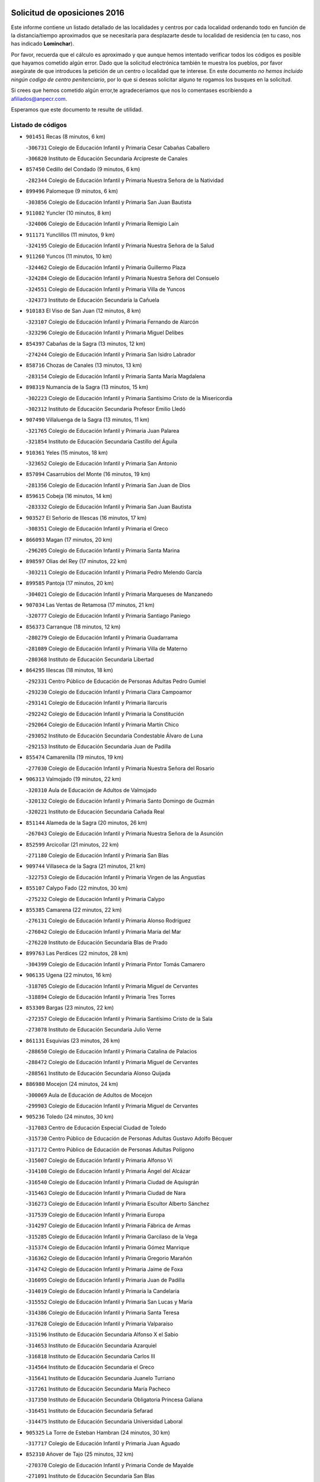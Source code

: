 

.. image:: logo.png
   :align: center

Solicitud de oposiciones 2016
======================================================

  
  
Este informe contiene un listado detallado de las localidades y centros por cada
localidad ordenando todo en función de la distancia/tiempo aproximados que se
necesitaría para desplazarte desde tu localidad de residencia (en tu caso,
nos has indicado **Lominchar**).

Por favor, recuerda que el cálculo es aproximado y que aunque hemos
intentado verificar todos los códigos es posible que hayamos cometido algún
error. Dado que la solicitud electrónica también te muestra los pueblos, por
favor asegúrate de que introduces la petición de un centro o localidad que
te interese. En este documento
*no hemos incluido ningún codigo de centro penitenciario*, por lo que si deseas
solicitar alguno te rogamos los busques en la solicitud.

Si crees que hemos cometido algún error,te agradeceríamos que nos lo comentases
escribiendo a afiliados@anpecr.com.

Esperamos que este documento te resulte de utilidad.



Listado de códigos
-------------------


- ``901451`` Recas  (8 minutos, 6 km)

  -``306731`` Colegio de Educación Infantil y Primaria Cesar Cabañas Caballero
    

  -``306820`` Instituto de Educación Secundaria Arcipreste de Canales
    

- ``857450`` Cedillo del Condado  (9 minutos, 6 km)

  -``282344`` Colegio de Educación Infantil y Primaria Nuestra Señora de la Natividad
    

- ``899496`` Palomeque  (9 minutos, 6 km)

  -``303856`` Colegio de Educación Infantil y Primaria San Juan Bautista
    

- ``911082`` Yuncler  (10 minutos, 8 km)

  -``324006`` Colegio de Educación Infantil y Primaria Remigio Laín
    

- ``911171`` Yunclillos  (11 minutos, 9 km)

  -``324195`` Colegio de Educación Infantil y Primaria Nuestra Señora de la Salud
    

- ``911260`` Yuncos  (11 minutos, 10 km)

  -``324462`` Colegio de Educación Infantil y Primaria Guillermo Plaza
    

  -``324284`` Colegio de Educación Infantil y Primaria Nuestra Señora del Consuelo
    

  -``324551`` Colegio de Educación Infantil y Primaria Villa de Yuncos
    

  -``324373`` Instituto de Educación Secundaria la Cañuela
    

- ``910183`` El Viso de San Juan  (12 minutos, 8 km)

  -``323107`` Colegio de Educación Infantil y Primaria Fernando de Alarcón
    

  -``323296`` Colegio de Educación Infantil y Primaria Miguel Delibes
    

- ``854397`` Cabañas de la Sagra  (13 minutos, 12 km)

  -``274244`` Colegio de Educación Infantil y Primaria San Isidro Labrador
    

- ``858716`` Chozas de Canales  (13 minutos, 13 km)

  -``283154`` Colegio de Educación Infantil y Primaria Santa María Magdalena
    

- ``898319`` Numancia de la Sagra  (13 minutos, 15 km)

  -``302223`` Colegio de Educación Infantil y Primaria Santísimo Cristo de la Misericordia
    

  -``302312`` Instituto de Educación Secundaria Profesor Emilio Lledó
    

- ``907490`` Villaluenga de la Sagra  (13 minutos, 11 km)

  -``321765`` Colegio de Educación Infantil y Primaria Juan Palarea
    

  -``321854`` Instituto de Educación Secundaria Castillo del Águila
    

- ``910361`` Yeles  (15 minutos, 18 km)

  -``323652`` Colegio de Educación Infantil y Primaria San Antonio
    

- ``857094`` Casarrubios del Monte  (16 minutos, 19 km)

  -``281356`` Colegio de Educación Infantil y Primaria San Juan de Dios
    

- ``859615`` Cobeja  (16 minutos, 14 km)

  -``283332`` Colegio de Educación Infantil y Primaria San Juan Bautista
    

- ``903527`` El Señorio de Illescas  (16 minutos, 17 km)

  -``308351`` Colegio de Educación Infantil y Primaria el Greco
    

- ``866093`` Magan  (17 minutos, 20 km)

  -``296205`` Colegio de Educación Infantil y Primaria Santa Marina
    

- ``898597`` Olias del Rey  (17 minutos, 22 km)

  -``303211`` Colegio de Educación Infantil y Primaria Pedro Melendo García
    

- ``899585`` Pantoja  (17 minutos, 20 km)

  -``304021`` Colegio de Educación Infantil y Primaria Marqueses de Manzanedo
    

- ``907034`` Las Ventas de Retamosa  (17 minutos, 21 km)

  -``320777`` Colegio de Educación Infantil y Primaria Santiago Paniego
    

- ``856373`` Carranque  (18 minutos, 12 km)

  -``280279`` Colegio de Educación Infantil y Primaria Guadarrama
    

  -``281089`` Colegio de Educación Infantil y Primaria Villa de Materno
    

  -``280368`` Instituto de Educación Secundaria Libertad
    

- ``864295`` Illescas  (18 minutos, 18 km)

  -``292331`` Centro Público de Educación de Personas Adultas Pedro Gumiel
    

  -``293230`` Colegio de Educación Infantil y Primaria Clara Campoamor
    

  -``293141`` Colegio de Educación Infantil y Primaria Ilarcuris
    

  -``292242`` Colegio de Educación Infantil y Primaria la Constitución
    

  -``292064`` Colegio de Educación Infantil y Primaria Martín Chico
    

  -``293052`` Instituto de Educación Secundaria Condestable Álvaro de Luna
    

  -``292153`` Instituto de Educación Secundaria Juan de Padilla
    

- ``855474`` Camarenilla  (19 minutos, 19 km)

  -``277030`` Colegio de Educación Infantil y Primaria Nuestra Señora del Rosario
    

- ``906313`` Valmojado  (19 minutos, 22 km)

  -``320310`` Aula de Educación de Adultos de Valmojado
    

  -``320132`` Colegio de Educación Infantil y Primaria Santo Domingo de Guzmán
    

  -``320221`` Instituto de Educación Secundaria Cañada Real
    

- ``851144`` Alameda de la Sagra  (20 minutos, 26 km)

  -``267043`` Colegio de Educación Infantil y Primaria Nuestra Señora de la Asunción
    

- ``852599`` Arcicollar  (21 minutos, 22 km)

  -``271180`` Colegio de Educación Infantil y Primaria San Blas
    

- ``909744`` Villaseca de la Sagra  (21 minutos, 21 km)

  -``322753`` Colegio de Educación Infantil y Primaria Virgen de las Angustias
    

- ``855107`` Calypo Fado  (22 minutos, 30 km)

  -``275232`` Colegio de Educación Infantil y Primaria Calypo
    

- ``855385`` Camarena  (22 minutos, 22 km)

  -``276131`` Colegio de Educación Infantil y Primaria Alonso Rodríguez
    

  -``276042`` Colegio de Educación Infantil y Primaria María del Mar
    

  -``276220`` Instituto de Educación Secundaria Blas de Prado
    

- ``899763`` Las Perdices  (22 minutos, 28 km)

  -``304399`` Colegio de Educación Infantil y Primaria Pintor Tomás Camarero
    

- ``906135`` Ugena  (22 minutos, 16 km)

  -``318705`` Colegio de Educación Infantil y Primaria Miguel de Cervantes
    

  -``318894`` Colegio de Educación Infantil y Primaria Tres Torres
    

- ``853309`` Bargas  (23 minutos, 22 km)

  -``272357`` Colegio de Educación Infantil y Primaria Santísimo Cristo de la Sala
    

  -``273078`` Instituto de Educación Secundaria Julio Verne
    

- ``861131`` Esquivias  (23 minutos, 26 km)

  -``288650`` Colegio de Educación Infantil y Primaria Catalina de Palacios
    

  -``288472`` Colegio de Educación Infantil y Primaria Miguel de Cervantes
    

  -``288561`` Instituto de Educación Secundaria Alonso Quijada
    

- ``886980`` Mocejon  (24 minutos, 24 km)

  -``300069`` Aula de Educación de Adultos de Mocejon
    

  -``299903`` Colegio de Educación Infantil y Primaria Miguel de Cervantes
    

- ``905236`` Toledo  (24 minutos, 30 km)

  -``317083`` Centro de Educación Especial Ciudad de Toledo
    

  -``315730`` Centro Público de Educación de Personas Adultas Gustavo Adolfo Bécquer
    

  -``317172`` Centro Público de Educación de Personas Adultas Polígono
    

  -``315007`` Colegio de Educación Infantil y Primaria Alfonso Vi
    

  -``314108`` Colegio de Educación Infantil y Primaria Ángel del Alcázar
    

  -``316540`` Colegio de Educación Infantil y Primaria Ciudad de Aquisgrán
    

  -``315463`` Colegio de Educación Infantil y Primaria Ciudad de Nara
    

  -``316273`` Colegio de Educación Infantil y Primaria Escultor Alberto Sánchez
    

  -``317539`` Colegio de Educación Infantil y Primaria Europa
    

  -``314297`` Colegio de Educación Infantil y Primaria Fábrica de Armas
    

  -``315285`` Colegio de Educación Infantil y Primaria Garcilaso de la Vega
    

  -``315374`` Colegio de Educación Infantil y Primaria Gómez Manrique
    

  -``316362`` Colegio de Educación Infantil y Primaria Gregorio Marañón
    

  -``314742`` Colegio de Educación Infantil y Primaria Jaime de Foxa
    

  -``316095`` Colegio de Educación Infantil y Primaria Juan de Padilla
    

  -``314019`` Colegio de Educación Infantil y Primaria la Candelaria
    

  -``315552`` Colegio de Educación Infantil y Primaria San Lucas y María
    

  -``314386`` Colegio de Educación Infantil y Primaria Santa Teresa
    

  -``317628`` Colegio de Educación Infantil y Primaria Valparaíso
    

  -``315196`` Instituto de Educación Secundaria Alfonso X el Sabio
    

  -``314653`` Instituto de Educación Secundaria Azarquiel
    

  -``316818`` Instituto de Educación Secundaria Carlos III
    

  -``314564`` Instituto de Educación Secundaria el Greco
    

  -``315641`` Instituto de Educación Secundaria Juanelo Turriano
    

  -``317261`` Instituto de Educación Secundaria María Pacheco
    

  -``317350`` Instituto de Educación Secundaria Obligatoria Princesa Galiana
    

  -``316451`` Instituto de Educación Secundaria Sefarad
    

  -``314475`` Instituto de Educación Secundaria Universidad Laboral
    

- ``905325`` La Torre de Esteban Hambran  (24 minutos, 30 km)

  -``317717`` Colegio de Educación Infantil y Primaria Juan Aguado
    

- ``852310`` Añover de Tajo  (25 minutos, 32 km)

  -``270370`` Colegio de Educación Infantil y Primaria Conde de Mayalde
    

  -``271091`` Instituto de Educación Secundaria San Blas
    

- ``903160`` Santa Cruz del Retamar  (25 minutos, 36 km)

  -``308084`` Colegio de Educación Infantil y Primaria Nuestra Señora de la Paz
    

- ``908022`` Villamiel de Toledo  (25 minutos, 25 km)

  -``322119`` Colegio de Educación Infantil y Primaria Nuestra Señora de la Redonda
    

- ``853587`` Borox  (26 minutos, 31 km)

  -``273345`` Colegio de Educación Infantil y Primaria Nuestra Señora de la Salud
    

- ``854119`` Burguillos de Toledo  (27 minutos, 39 km)

  -``274066`` Colegio de Educación Infantil y Primaria Victorio Macho
    

- ``879878`` Mentrida  (27 minutos, 34 km)

  -``299547`` Colegio de Educación Infantil y Primaria Luis Solana
    

  -``299636`` Instituto de Educación Secundaria Antonio Jiménez-Landi
    

- ``901540`` Rielves  (27 minutos, 39 km)

  -``307096`` Colegio de Educación Infantil y Primaria Maximina Felisa Gómez Aguero
    

- ``904159`` Seseña  (27 minutos, 30 km)

  -``308440`` Colegio de Educación Infantil y Primaria Gabriel Uriarte
    

  -``310056`` Colegio de Educación Infantil y Primaria Juan Carlos I
    

  -``308807`` Colegio de Educación Infantil y Primaria Sisius
    

  -``308718`` Instituto de Educación Secundaria las Salinas
    

  -``308629`` Instituto de Educación Secundaria Margarita Salas
    

- ``901273`` Quismondo  (28 minutos, 44 km)

  -``306553`` Colegio de Educación Infantil y Primaria Pedro Zamorano
    

- ``859704`` Cobisa  (29 minutos, 43 km)

  -``284053`` Colegio de Educación Infantil y Primaria Cardenal Tavera
    

  -``284142`` Colegio de Educación Infantil y Primaria Gloria Fuertes
    

- ``861220`` Fuensalida  (29 minutos, 29 km)

  -``289649`` Aula de Educación de Adultos de Fuensalida
    

  -``289738`` Colegio de Educación Infantil y Primaria Condes de Fuensalida
    

  -``288839`` Colegio de Educación Infantil y Primaria Tomás Romojaro
    

  -``289460`` Instituto de Educación Secundaria Aldebarán
    

- ``888788`` Nambroca  (29 minutos, 42 km)

  -``300514`` Colegio de Educación Infantil y Primaria la Fuente
    

- ``900007`` Portillo de Toledo  (30 minutos, 42 km)

  -``304666`` Colegio de Educación Infantil y Primaria Conde de Ruiseñada
    

- ``904248`` Seseña Nuevo  (30 minutos, 34 km)

  -``310323`` Centro Público de Educación de Personas Adultas de Seseña Nuevo
    

  -``310412`` Colegio de Educación Infantil y Primaria el Quiñón
    

  -``310145`` Colegio de Educación Infantil y Primaria Fernando de Rojas
    

  -``310234`` Colegio de Educación Infantil y Primaria Gloria Fuertes
    

- ``864017`` Huecas  (31 minutos, 32 km)

  -``291254`` Colegio de Educación Infantil y Primaria Gregorio Marañón
    

- ``866360`` Maqueda  (31 minutos, 50 km)

  -``297104`` Colegio de Educación Infantil y Primaria Don Álvaro de Luna
    

- ``853120`` Barcience  (32 minutos, 46 km)

  -``272268`` Colegio de Educación Infantil y Primaria Santa María la Blanca
    

- ``898130`` Noves  (32 minutos, 44 km)

  -``302134`` Colegio de Educación Infantil y Primaria Nuestra Señora de la Monjia
    

- ``905414`` Torrijos  (32 minutos, 49 km)

  -``318349`` Centro Público de Educación de Personas Adultas Teresa Enríquez
    

  -``318438`` Colegio de Educación Infantil y Primaria Lazarillo de Tormes
    

  -``317806`` Colegio de Educación Infantil y Primaria Villa de Torrijos
    

  -``318071`` Instituto de Educación Secundaria Alonso de Covarrubias
    

  -``318160`` Instituto de Educación Secundaria Juan de Padilla
    

- ``853031`` Arges  (33 minutos, 45 km)

  -``272179`` Colegio de Educación Infantil y Primaria Miguel de Cervantes
    

  -``271369`` Colegio de Educación Infantil y Primaria Tirso de Molina
    

- ``854575`` Calalberche  (33 minutos, 39 km)

  -``275054`` Colegio de Educación Infantil y Primaria Ribera del Alberche
    

- ``903438`` Santo Domingo-Caudilla  (34 minutos, 54 km)

  -``308262`` Colegio de Educación Infantil y Primaria Santa Ana
    

- ``851055`` Ajofrin  (35 minutos, 50 km)

  -``266322`` Colegio de Educación Infantil y Primaria Jacinto Guerrero
    

- ``852132`` Almonacid de Toledo  (35 minutos, 51 km)

  -``270192`` Colegio de Educación Infantil y Primaria Virgen de la Oliva
    

- ``863029`` Guadamur  (35 minutos, 50 km)

  -``290266`` Colegio de Educación Infantil y Primaria Nuestra Señora de la Natividad
    

- ``865005`` Layos  (35 minutos, 48 km)

  -``294229`` Colegio de Educación Infantil y Primaria María Magdalena
    

- ``862308`` Gerindote  (36 minutos, 52 km)

  -``290177`` Colegio de Educación Infantil y Primaria San José
    

- ``899852`` Polan  (36 minutos, 51 km)

  -``304577`` Aula de Educación de Adultos de Polan
    

  -``304488`` Colegio de Educación Infantil y Primaria José María Corcuera
    

- ``851233`` Albarreal de Tajo  (37 minutos, 52 km)

  -``267132`` Colegio de Educación Infantil y Primaria Benjamín Escalonilla
    

- ``851411`` Alcabon  (37 minutos, 58 km)

  -``267310`` Colegio de Educación Infantil y Primaria Nuestra Señora de la Aurora
    

- ``869602`` Mazarambroz  (37 minutos, 53 km)

  -``298648`` Colegio de Educación Infantil y Primaria Nuestra Señora del Sagrario
    

- ``903349`` Santa Olalla  (37 minutos, 57 km)

  -``308173`` Colegio de Educación Infantil y Primaria Nuestra Señora de la Piedad
    

- ``908111`` Villaminaya  (37 minutos, 58 km)

  -``322208`` Colegio de Educación Infantil y Primaria Santo Domingo de Silos
    

- ``909833`` Villasequilla  (37 minutos, 47 km)

  -``322842`` Colegio de Educación Infantil y Primaria San Isidro Labrador
    

- ``867170`` Mascaraque  (38 minutos, 58 km)

  -``297382`` Colegio de Educación Infantil y Primaria Juan de Padilla
    

- ``904337`` Sonseca  (38 minutos, 55 km)

  -``310879`` Centro Público de Educación de Personas Adultas Cum Laude
    

  -``310968`` Colegio de Educación Infantil y Primaria Peñamiel
    

  -``310501`` Colegio de Educación Infantil y Primaria San Juan Evangelista
    

  -``310690`` Instituto de Educación Secundaria la Sisla
    

- ``861042`` Escalonilla  (39 minutos, 58 km)

  -``287395`` Colegio de Educación Infantil y Primaria Sagrados Corazones
    

- ``910450`` Yepes  (39 minutos, 49 km)

  -``323741`` Colegio de Educación Infantil y Primaria Rafael García Valiño
    

  -``323830`` Instituto de Educación Secundaria Carpetania
    

- ``854208`` Burujon  (40 minutos, 59 km)

  -``274155`` Colegio de Educación Infantil y Primaria Juan XXIII
    

- ``863396`` Hormigos  (40 minutos, 61 km)

  -``291165`` Colegio de Educación Infantil y Primaria Virgen de la Higuera
    

- ``856551`` El Casar de Escalona  (41 minutos, 66 km)

  -``281267`` Colegio de Educación Infantil y Primaria Nuestra Señora de Hortum Sancho
    

- ``866271`` Manzaneque  (41 minutos, 66 km)

  -``297015`` Colegio de Educación Infantil y Primaria Álvarez de Toledo
    

- ``899218`` Orgaz  (41 minutos, 61 km)

  -``303589`` Colegio de Educación Infantil y Primaria Conde de Orgaz
    

- ``858805`` Ciruelos  (42 minutos, 57 km)

  -``283243`` Colegio de Educación Infantil y Primaria Santísimo Cristo de la Misericordia
    

- ``860143`` Domingo Perez  (42 minutos, 67 km)

  -``286307`` Colegio Rural Agrupado Campos de Castilla
    

- ``888699`` Mora  (42 minutos, 62 km)

  -``300425`` Aula de Educación de Adultos de Mora
    

  -``300247`` Colegio de Educación Infantil y Primaria Fernando Martín
    

  -``300158`` Colegio de Educación Infantil y Primaria José Ramón Villa
    

  -``300336`` Instituto de Educación Secundaria Peñas Negras
    

- ``889954`` Noez  (42 minutos, 58 km)

  -``301780`` Colegio de Educación Infantil y Primaria Santísimo Cristo de la Salud
    

- ``860321`` Escalona  (43 minutos, 63 km)

  -``287117`` Colegio de Educación Infantil y Primaria Inmaculada Concepción
    

  -``287206`` Instituto de Educación Secundaria Lazarillo de Tormes
    

- ``864106`` Huerta de Valdecarabanos  (43 minutos, 57 km)

  -``291343`` Colegio de Educación Infantil y Primaria Virgen del Rosario de Pastores
    

- ``908200`` Villamuelas  (43 minutos, 54 km)

  -``322397`` Colegio de Educación Infantil y Primaria Santa María Magdalena
    

- ``856195`` Carmena  (44 minutos, 65 km)

  -``279929`` Colegio de Educación Infantil y Primaria Cristo de la Cueva
    

- ``852221`` Almorox  (45 minutos, 70 km)

  -``270281`` Colegio de Educación Infantil y Primaria Silvano Cirujano
    

- ``856462`` Carriches  (45 minutos, 66 km)

  -``281178`` Colegio de Educación Infantil y Primaria Doctor Cesar González Gómez
    

- ``899129`` Ontigola  (45 minutos, 55 km)

  -``303300`` Colegio de Educación Infantil y Primaria Virgen del Rosario
    

- ``905503`` Totanes  (45 minutos, 64 km)

  -``318527`` Colegio de Educación Infantil y Primaria Inmaculada Concepción
    

- ``857272`` Cazalegas  (46 minutos, 78 km)

  -``282077`` Colegio de Educación Infantil y Primaria Miguel de Cervantes
    

- ``858627`` Los Cerralbos  (46 minutos, 77 km)

  -``283065`` Colegio Rural Agrupado Entrerríos
    

- ``867359`` La Mata  (46 minutos, 68 km)

  -``298559`` Colegio de Educación Infantil y Primaria Severo Ochoa
    

- ``900285`` La Puebla de Montalban  (46 minutos, 62 km)

  -``305476`` Aula de Educación de Adultos de Puebla de Montalban (La)
    

  -``305298`` Colegio de Educación Infantil y Primaria Fernando de Rojas
    

  -``305387`` Instituto de Educación Secundaria Juan de Lucena
    

- ``900552`` Pulgar  (46 minutos, 61 km)

  -``305743`` Colegio de Educación Infantil y Primaria Nuestra Señora de la Blanca
    

- ``862030`` Galvez  (47 minutos, 66 km)

  -``289827`` Colegio de Educación Infantil y Primaria San Juan de la Cruz
    

  -``289916`` Instituto de Educación Secundaria Montes de Toledo
    

- ``898408`` Ocaña  (47 minutos, 62 km)

  -``302868`` Centro Público de Educación de Personas Adultas Gutierre de Cárdenas
    

  -``303122`` Colegio de Educación Infantil y Primaria Pastor Poeta
    

  -``302401`` Colegio de Educación Infantil y Primaria San José de Calasanz
    

  -``302590`` Instituto de Educación Secundaria Alonso de Ercilla
    

  -``302779`` Instituto de Educación Secundaria Miguel Hernández
    

- ``860232`` Dosbarrios  (49 minutos, 69 km)

  -``287028`` Colegio de Educación Infantil y Primaria San Isidro Labrador
    

- ``856284`` El Carpio de Tajo  (50 minutos, 70 km)

  -``280090`` Colegio de Educación Infantil y Primaria Nuestra Señora de Ronda
    

- ``860054`` Cuerva  (50 minutos, 70 km)

  -``286218`` Colegio de Educación Infantil y Primaria Soledad Alonso Dorado
    

- ``910272`` Los Yebenes  (50 minutos, 70 km)

  -``323563`` Aula de Educación de Adultos de Yebenes (Los)
    

  -``323385`` Colegio de Educación Infantil y Primaria San José de Calasanz
    

  -``323474`` Instituto de Educación Secundaria Guadalerzas
    

- ``908578`` Villanueva de Bogas  (51 minutos, 76 km)

  -``322575`` Colegio de Educación Infantil y Primaria Santa Ana
    

- ``866182`` Malpica de Tajo  (52 minutos, 80 km)

  -``296394`` Colegio de Educación Infantil y Primaria Fulgencio Sánchez Cabezudo
    

- ``879789`` Menasalbas  (52 minutos, 73 km)

  -``299458`` Colegio de Educación Infantil y Primaria Nuestra Señora de Fátima
    

- ``889865`` Noblejas  (52 minutos, 70 km)

  -``301691`` Aula de Educación de Adultos de Noblejas
    

  -``301502`` Colegio de Educación Infantil y Primaria Santísimo Cristo de las Injurias
    

- ``898041`` Nombela  (52 minutos, 73 km)

  -``302045`` Colegio de Educación Infantil y Primaria Cristo de la Nava
    

- ``863118`` La Guardia  (53 minutos, 72 km)

  -``290355`` Colegio de Educación Infantil y Primaria Valentín Escobar
    

- ``906046`` Turleque  (53 minutos, 83 km)

  -``318616`` Colegio de Educación Infantil y Primaria Fernán González
    

- ``857361`` Cebolla  (54 minutos, 84 km)

  -``282166`` Colegio de Educación Infantil y Primaria Nuestra Señora de la Antigua
    

  -``282255`` Instituto de Educación Secundaria Arenales del Tajo
    

- ``906591`` Las Ventas con Peña Aguilera  (54 minutos, 76 km)

  -``320688`` Colegio de Educación Infantil y Primaria Nuestra Señora del Águila
    

- ``909655`` Villarrubia de Santiago  (54 minutos, 76 km)

  -``322664`` Colegio de Educación Infantil y Primaria Nuestra Señora del Castellar
    

- ``902172`` San Martin de Montalban  (55 minutos, 78 km)

  -``307274`` Colegio de Educación Infantil y Primaria Santísimo Cristo de la Luz
    

- ``859893`` Consuegra  (56 minutos, 91 km)

  -``285130`` Centro Público de Educación de Personas Adultas Castillo de Consuegra
    

  -``284320`` Colegio de Educación Infantil y Primaria Miguel de Cervantes
    

  -``284231`` Colegio de Educación Infantil y Primaria Santísimo Cristo de la Vera Cruz
    

  -``285041`` Instituto de Educación Secundaria Consaburum
    

- ``867081`` Marjaliza  (56 minutos, 78 km)

  -``297293`` Colegio de Educación Infantil y Primaria San Juan
    

- ``902539`` San Roman de los Montes  (56 minutos, 96 km)

  -``307541`` Colegio de Educación Infantil y Primaria Nuestra Señora del Buen Camino
    

- ``905058`` Tembleque  (56 minutos, 86 km)

  -``313754`` Colegio de Educación Infantil y Primaria Antonia González
    

- ``910094`` Villatobas  (56 minutos, 80 km)

  -``323018`` Colegio de Educación Infantil y Primaria Sagrado Corazón de Jesús
    

- ``900374`` La Pueblanueva  (59 minutos, 97 km)

  -``305565`` Colegio de Educación Infantil y Primaria San Isidro
    

- ``888966`` Navahermosa  (1h, 84 km)

  -``300970`` Centro Público de Educación de Personas Adultas la Raña
    

  -``300792`` Colegio de Educación Infantil y Primaria San Miguel Arcángel
    

  -``300881`` Instituto de Educación Secundaria Obligatoria Manuel de Guzmán
    

- ``901362`` El Real de San Vicente  (1h, 90 km)

  -``306642`` Colegio Rural Agrupado Tierras de Viriato
    

- ``904426`` Talavera de la Reina  (1h, 92 km)

  -``313487`` Centro de Educación Especial Bios
    

  -``312677`` Centro Público de Educación de Personas Adultas Río Tajo
    

  -``312588`` Colegio de Educación Infantil y Primaria Antonio Machado
    

  -``313576`` Colegio de Educación Infantil y Primaria Bartolomé Nicolau
    

  -``311044`` Colegio de Educación Infantil y Primaria Federico García Lorca
    

  -``311311`` Colegio de Educación Infantil y Primaria Fray Hernando de Talavera
    

  -``312121`` Colegio de Educación Infantil y Primaria Hernán Cortés
    

  -``312499`` Colegio de Educación Infantil y Primaria José Bárcena
    

  -``311222`` Colegio de Educación Infantil y Primaria Nuestra Señora del Prado
    

  -``312855`` Colegio de Educación Infantil y Primaria Pablo Iglesias
    

  -``311400`` Colegio de Educación Infantil y Primaria San Ildefonso
    

  -``311689`` Colegio de Educación Infantil y Primaria San Juan de Dios
    

  -``311133`` Colegio de Educación Infantil y Primaria Santa María
    

  -``312210`` Instituto de Educación Secundaria Gabriel Alonso de Herrera
    

  -``311867`` Instituto de Educación Secundaria Juan Antonio Castro
    

  -``311778`` Instituto de Educación Secundaria Padre Juan de Mariana
    

  -``313020`` Instituto de Educación Secundaria Puerta de Cuartos
    

  -``313209`` Instituto de Educación Secundaria Ribera del Tajo
    

  -``312032`` Instituto de Educación Secundaria San Isidro
    

- ``865372`` Madridejos  (1h 1min, 98 km)

  -``296027`` Aula de Educación de Adultos de Madridejos
    

  -``296116`` Centro de Educación Especial Mingoliva
    

  -``295128`` Colegio de Educación Infantil y Primaria Garcilaso de la Vega
    

  -``295306`` Colegio de Educación Infantil y Primaria Santa Ana
    

  -``295217`` Instituto de Educación Secundaria Valdehierro
    

- ``869791`` Mejorada  (1h 1min, 102 km)

  -``298737`` Colegio Rural Agrupado Ribera del Guadyerbas
    

- ``902261`` San Martin de Pusa  (1h 1min, 96 km)

  -``307363`` Colegio Rural Agrupado Río Pusa
    

- ``856006`` Camuñas  (1h 2min, 106 km)

  -``277308`` Colegio de Educación Infantil y Primaria Cardenal Cisneros
    

- ``862219`` Gamonal  (1h 2min, 106 km)

  -``290088`` Colegio de Educación Infantil y Primaria Don Cristóbal López
    

- ``902083`` El Romeral  (1h 2min, 93 km)

  -``307185`` Colegio de Educación Infantil y Primaria Silvano Cirujano
    

- ``906224`` Urda  (1h 2min, 101 km)

  -``320043`` Colegio de Educación Infantil y Primaria Santo Cristo
    

- ``851322`` Alberche del Caudillo  (1h 3min, 110 km)

  -``267221`` Colegio de Educación Infantil y Primaria San Isidro
    

- ``902350`` San Pablo de los Montes  (1h 3min, 85 km)

  -``307452`` Colegio de Educación Infantil y Primaria Nuestra Señora de Gracia
    

- ``903071`` Santa Cruz de la Zarza  (1h 3min, 92 km)

  -``307630`` Colegio de Educación Infantil y Primaria Eduardo Palomo Rodríguez
    

  -``307819`` Instituto de Educación Secundaria Obligatoria Velsinia
    

- ``904515`` Talavera la Nueva  (1h 3min, 107 km)

  -``313665`` Colegio de Educación Infantil y Primaria San Isidro
    

- ``906402`` Velada  (1h 3min, 109 km)

  -``320599`` Colegio de Educación Infantil y Primaria Andrés Arango
    

- ``855018`` Calera y Chozas  (1h 4min, 114 km)

  -``275143`` Colegio de Educación Infantil y Primaria Santísimo Cristo de Chozas
    

- ``865194`` Lillo  (1h 4min, 88 km)

  -``294318`` Colegio de Educación Infantil y Primaria Marcelino Murillo
    

- ``859982`` Corral de Almaguer  (1h 5min, 101 km)

  -``285319`` Colegio de Educación Infantil y Primaria Nuestra Señora de la Muela
    

  -``286129`` Instituto de Educación Secundaria la Besana
    

- ``842501`` Azuqueca de Henares  (1h 6min, 100 km)

  -``241575`` Centro Público de Educación de Personas Adultas Clara Campoamor
    

  -``242107`` Colegio de Educación Infantil y Primaria la Espiga
    

  -``242018`` Colegio de Educación Infantil y Primaria la Paloma
    

  -``241119`` Colegio de Educación Infantil y Primaria la Paz
    

  -``241664`` Colegio de Educación Infantil y Primaria Maestra Plácida Herranz
    

  -``241842`` Colegio de Educación Infantil y Primaria Siglo XXI
    

  -``241208`` Colegio de Educación Infantil y Primaria Virgen de la Soledad
    

  -``241397`` Instituto de Educación Secundaria Arcipreste de Hita
    

  -``241753`` Instituto de Educación Secundaria Profesor Domínguez Ortiz
    

  -``241486`` Instituto de Educación Secundaria San Isidro
    

- ``842145`` Alovera  (1h 7min, 106 km)

  -``240676`` Aula de Educación de Adultos de Alovera
    

  -``240587`` Colegio de Educación Infantil y Primaria Campiña Verde
    

  -``240309`` Colegio de Educación Infantil y Primaria Parque Vallejo
    

  -``240120`` Colegio de Educación Infantil y Primaria Virgen de la Paz
    

  -``240498`` Instituto de Educación Secundaria Carmen Burgos de Seguí
    

- ``847463`` Quer  (1h 7min, 104 km)

  -``252828`` Colegio de Educación Infantil y Primaria Villa de Quer
    

- ``850334`` Villanueva de la Torre  (1h 7min, 103 km)

  -``255347`` Colegio de Educación Infantil y Primaria Gloria Fuertes
    

  -``255258`` Colegio de Educación Infantil y Primaria Paco Rabal
    

  -``255436`` Instituto de Educación Secundaria Newton-Salas
    

- ``849806`` Torrejon del Rey  (1h 8min, 100 km)

  -``254359`` Colegio de Educación Infantil y Primaria Virgen de las Candelas
    

- ``907301`` Villafranca de los Caballeros  (1h 8min, 118 km)

  -``321587`` Colegio de Educación Infantil y Primaria Miguel de Cervantes
    

  -``321676`` Instituto de Educación Secundaria Obligatoria la Falcata
    

- ``863207`` Las Herencias  (1h 9min, 104 km)

  -``291076`` Colegio de Educación Infantil y Primaria Vera Cruz
    

- ``820362`` Herencia  (1h 10min, 118 km)

  -``155350`` Aula de Educación de Adultos de Herencia
    

  -``155172`` Colegio de Educación Infantil y Primaria Carrasco Alcalde
    

  -``155261`` Instituto de Educación Secundaria Hermógenes Rodríguez
    

- ``843133`` Cabanillas del Campo  (1h 10min, 110 km)

  -``242830`` Colegio de Educación Infantil y Primaria la Senda
    

  -``242741`` Colegio de Educación Infantil y Primaria los Olivos
    

  -``242563`` Colegio de Educación Infantil y Primaria San Blas
    

  -``242652`` Instituto de Educación Secundaria Ana María Matute
    

- ``843400`` Chiloeches  (1h 10min, 109 km)

  -``243551`` Colegio de Educación Infantil y Primaria José Inglés
    

  -``243640`` Instituto de Educación Secundaria Peñalba
    

- ``847374`` Pozo de Guadalajara  (1h 10min, 104 km)

  -``252739`` Colegio de Educación Infantil y Primaria Santa Brígida
    

- ``889598`` Los Navalmorales  (1h 10min, 103 km)

  -``301146`` Colegio de Educación Infantil y Primaria San Francisco
    

  -``301235`` Instituto de Educación Secundaria los Navalmorales
    

- ``846297`` Marchamalo  (1h 11min, 110 km)

  -``251106`` Aula de Educación de Adultos de Marchamalo
    

  -``250841`` Colegio de Educación Infantil y Primaria Cristo de la Esperanza
    

  -``251017`` Colegio de Educación Infantil y Primaria Maestra Teodora
    

  -``250930`` Instituto de Educación Secundaria Alejo Vera
    

- ``842234`` La Arboleda  (1h 12min, 113 km)

  -``240765`` Colegio de Educación Infantil y Primaria la Arboleda de Pioz
    

- ``842323`` Los Arenales  (1h 12min, 113 km)

  -``240854`` Colegio de Educación Infantil y Primaria María Montessori
    

- ``845020`` Guadalajara  (1h 12min, 113 km)

  -``245716`` Centro de Educación Especial Virgen del Amparo
    

  -``246615`` Centro Público de Educación de Personas Adultas Río Sorbe
    

  -``244639`` Colegio de Educación Infantil y Primaria Alcarria
    

  -``245805`` Colegio de Educación Infantil y Primaria Alvar Fáñez de Minaya
    

  -``246437`` Colegio de Educación Infantil y Primaria Badiel
    

  -``246070`` Colegio de Educación Infantil y Primaria Balconcillo
    

  -``244728`` Colegio de Educación Infantil y Primaria Cardenal Mendoza
    

  -``246259`` Colegio de Educación Infantil y Primaria el Doncel
    

  -``245082`` Colegio de Educación Infantil y Primaria Isidro Almazán
    

  -``247514`` Colegio de Educación Infantil y Primaria las Lomas
    

  -``246526`` Colegio de Educación Infantil y Primaria Ocejón
    

  -``247792`` Colegio de Educación Infantil y Primaria Parque de la Muñeca
    

  -``245171`` Colegio de Educación Infantil y Primaria Pedro Sanz Vázquez
    

  -``247158`` Colegio de Educación Infantil y Primaria Río Henares
    

  -``246704`` Colegio de Educación Infantil y Primaria Río Tajo
    

  -``245260`` Colegio de Educación Infantil y Primaria Rufino Blanco
    

  -``244817`` Colegio de Educación Infantil y Primaria San Pedro Apóstol
    

  -``247425`` Instituto de Educación Secundaria Aguas Vivas
    

  -``245627`` Instituto de Educación Secundaria Antonio Buero Vallejo
    

  -``245449`` Instituto de Educación Secundaria Brianda de Mendoza
    

  -``246348`` Instituto de Educación Secundaria Castilla
    

  -``247336`` Instituto de Educación Secundaria José Luis Sampedro
    

  -``246893`` Instituto de Educación Secundaria Liceo Caracense
    

  -``245538`` Instituto de Educación Secundaria Luis de Lucena
    

- ``864384`` Lagartera  (1h 12min, 129 km)

  -``294040`` Colegio de Educación Infantil y Primaria Jacinto Guerrero
    

- ``889776`` Navamorcuende  (1h 12min, 113 km)

  -``301413`` Colegio Rural Agrupado Sierra de San Vicente
    

- ``907212`` Villacañas  (1h 12min, 104 km)

  -``321498`` Aula de Educación de Adultos de Villacañas
    

  -``321031`` Colegio de Educación Infantil y Primaria Santa Bárbara
    

  -``321309`` Instituto de Educación Secundaria Enrique de Arfe
    

  -``321120`` Instituto de Educación Secundaria Garcilaso de la Vega
    

- ``820184`` Fuente el Fresno  (1h 13min, 111 km)

  -``154818`` Colegio de Educación Infantil y Primaria Miguel Delibes
    

- ``830260`` Villarta de San Juan  (1h 13min, 124 km)

  -``199828`` Colegio de Educación Infantil y Primaria Nuestra Señora de la Paz
    

- ``838731`` Tarancon  (1h 13min, 108 km)

  -``227173`` Centro Público de Educación de Personas Adultas Altomira
    

  -``227084`` Colegio de Educación Infantil y Primaria Duque de Riánsares
    

  -``227262`` Colegio de Educación Infantil y Primaria Gloria Fuertes
    

  -``227351`` Instituto de Educación Secundaria la Hontanilla
    

- ``844210`` El Coto  (1h 13min, 111 km)

  -``244272`` Colegio de Educación Infantil y Primaria el Coto
    

- ``845487`` Iriepal  (1h 13min, 115 km)

  -``250396`` Colegio Rural Agrupado Francisco Ibáñez
    

- ``846564`` Parque de las Castillas  (1h 13min, 100 km)

  -``252005`` Colegio de Educación Infantil y Primaria las Castillas
    

- ``847196`` Pioz  (1h 13min, 107 km)

  -``252461`` Colegio de Educación Infantil y Primaria Castillo de Pioz
    

- ``849995`` Tortola de Henares  (1h 13min, 123 km)

  -``254448`` Colegio de Educación Infantil y Primaria Sagrado Corazón de Jesús
    

- ``854486`` Cabezamesada  (1h 13min, 111 km)

  -``274333`` Colegio de Educación Infantil y Primaria Alonso de Cárdenas
    

- ``899307`` Oropesa  (1h 13min, 130 km)

  -``303678`` Colegio de Educación Infantil y Primaria Martín Gallinar
    

  -``303767`` Instituto de Educación Secundaria Alonso de Orozco
    

- ``844588`` Galapagos  (1h 14min, 109 km)

  -``244450`` Colegio de Educación Infantil y Primaria Clara Sánchez
    

- ``899674`` Parrillas  (1h 14min, 125 km)

  -``304110`` Colegio de Educación Infantil y Primaria Nuestra Señora de la Luz
    

- ``813439`` Alcazar de San Juan  (1h 15min, 130 km)

  -``137808`` Centro Público de Educación de Personas Adultas Enrique Tierno Galván
    

  -``137719`` Colegio de Educación Infantil y Primaria Alces
    

  -``137085`` Colegio de Educación Infantil y Primaria el Santo
    

  -``140223`` Colegio de Educación Infantil y Primaria Gloria Fuertes
    

  -``140401`` Colegio de Educación Infantil y Primaria Jardín de Arena
    

  -``137263`` Colegio de Educación Infantil y Primaria Jesús Ruiz de la Fuente
    

  -``137174`` Colegio de Educación Infantil y Primaria Juan de Austria
    

  -``139973`` Colegio de Educación Infantil y Primaria Pablo Ruiz Picasso
    

  -``137352`` Colegio de Educación Infantil y Primaria Santa Clara
    

  -``137530`` Instituto de Educación Secundaria Juan Bosco
    

  -``140045`` Instituto de Educación Secundaria María Zambrano
    

  -``137441`` Instituto de Educación Secundaria Miguel de Cervantes Saavedra
    

- ``815326`` Arenas de San Juan  (1h 15min, 127 km)

  -``143387`` Colegio Rural Agrupado de Arenas de San Juan
    

- ``843222`` El Casar  (1h 15min, 112 km)

  -``243195`` Aula de Educación de Adultos de Casar (El)
    

  -``243006`` Colegio de Educación Infantil y Primaria Maestros del Casar
    

  -``243284`` Instituto de Educación Secundaria Campiña Alta
    

  -``243373`` Instituto de Educación Secundaria Juan García Valdemora
    

- ``851500`` Alcaudete de la Jara  (1h 15min, 113 km)

  -``269931`` Colegio de Educación Infantil y Primaria Rufino Mansi
    

- ``855296`` La Calzada de Oropesa  (1h 15min, 136 km)

  -``275321`` Colegio Rural Agrupado Campo Arañuelo
    

- ``833324`` Fuente de Pedro Naharro  (1h 16min, 115 km)

  -``220780`` Colegio Rural Agrupado Retama
    

- ``850512`` Yunquera de Henares  (1h 16min, 122 km)

  -``255892`` Colegio de Educación Infantil y Primaria Nº 2
    

  -``255614`` Colegio de Educación Infantil y Primaria Virgen de la Granja
    

  -``255703`` Instituto de Educación Secundaria Clara Campoamor
    

- ``869880`` El Membrillo  (1h 16min, 111 km)

  -``298826`` Colegio de Educación Infantil y Primaria Ortega Pérez
    

- ``844499`` Fontanar  (1h 17min, 123 km)

  -``244361`` Colegio de Educación Infantil y Primaria Virgen de la Soledad
    

- ``849717`` Torija  (1h 17min, 127 km)

  -``254170`` Colegio de Educación Infantil y Primaria Virgen del Amparo
    

- ``852043`` Alcolea de Tajo  (1h 17min, 131 km)

  -``270003`` Colegio Rural Agrupado Río Tajo
    

- ``889687`` Los Navalucillos  (1h 17min, 110 km)

  -``301324`` Colegio de Educación Infantil y Primaria Nuestra Señora de las Saleras
    

- ``907123`` La Villa de Don Fadrique  (1h 17min, 115 km)

  -``320866`` Colegio de Educación Infantil y Primaria Ramón y Cajal
    

  -``320955`` Instituto de Educación Secundaria Obligatoria Leonor de Guzmán
    

- ``845209`` Horche  (1h 18min, 123 km)

  -``250029`` Colegio de Educación Infantil y Primaria Nº 2
    

  -``247881`` Colegio de Educación Infantil y Primaria San Roque
    

- ``846019`` Lupiana  (1h 18min, 119 km)

  -``250663`` Colegio de Educación Infantil y Primaria Miguel de la Cuesta
    

- ``846475`` Mondejar  (1h 18min, 107 km)

  -``251651`` Centro Público de Educación de Personas Adultas Alcarria Baja
    

  -``251562`` Colegio de Educación Infantil y Primaria José Maldonado y Ayuso
    

  -``251740`` Instituto de Educación Secundaria Alcarria Baja
    

- ``821172`` Llanos del Caudillo  (1h 19min, 140 km)

  -``156071`` Colegio de Educación Infantil y Primaria el Oasis
    

- ``889409`` Navalcan  (1h 19min, 127 km)

  -``301057`` Colegio de Educación Infantil y Primaria Blas Tello
    

- ``837298`` Saelices  (1h 20min, 128 km)

  -``226185`` Colegio Rural Agrupado Segóbriga
    

- ``850067`` Trijueque  (1h 20min, 131 km)

  -``254626`` Aula de Educación de Adultos de Trijueque
    

  -``254537`` Colegio de Educación Infantil y Primaria San Bernabé
    

- ``900463`` El Puente del Arzobispo  (1h 20min, 135 km)

  -``305654`` Colegio Rural Agrupado Villas del Tajo
    

- ``817035`` Campo de Criptana  (1h 21min, 139 km)

  -``146807`` Aula de Educación de Adultos de Campo de Criptana
    

  -``146629`` Colegio de Educación Infantil y Primaria Domingo Miras
    

  -``146351`` Colegio de Educación Infantil y Primaria Sagrado Corazón
    

  -``146262`` Colegio de Educación Infantil y Primaria Virgen de Criptana
    

  -``146173`` Colegio de Educación Infantil y Primaria Virgen de la Paz
    

  -``146440`` Instituto de Educación Secundaria Isabel Perillán y Quirós
    

- ``821350`` Malagon  (1h 21min, 122 km)

  -``156616`` Aula de Educación de Adultos de Malagon
    

  -``156349`` Colegio de Educación Infantil y Primaria Cañada Real
    

  -``156438`` Colegio de Educación Infantil y Primaria Santa Teresa
    

  -``156527`` Instituto de Educación Secundaria Estados del Duque
    

- ``825046`` Retuerta del Bullaque  (1h 21min, 111 km)

  -``177133`` Colegio Rural Agrupado Montes de Toledo
    

- ``831259`` Barajas de Melo  (1h 21min, 126 km)

  -``214667`` Colegio Rural Agrupado Fermín Caballero
    

- ``853498`` Belvis de la Jara  (1h 21min, 121 km)

  -``273167`` Colegio de Educación Infantil y Primaria Fernando Jiménez de Gregorio
    

  -``273256`` Instituto de Educación Secundaria Obligatoria la Jara
    

- ``901184`` Quintanar de la Orden  (1h 21min, 126 km)

  -``306375`` Centro Público de Educación de Personas Adultas Luis Vives
    

  -``306464`` Colegio de Educación Infantil y Primaria Antonio Machado
    

  -``306008`` Colegio de Educación Infantil y Primaria Cristóbal Colón
    

  -``306286`` Instituto de Educación Secundaria Alonso Quijano
    

  -``306197`` Instituto de Educación Secundaria Infante Don Fadrique
    

- ``818023`` Cinco Casas  (1h 22min, 142 km)

  -``147617`` Colegio Rural Agrupado Alciares
    

- ``830171`` Villarrubia de los Ojos  (1h 22min, 131 km)

  -``199739`` Aula de Educación de Adultos de Villarrubia de los Ojos
    

  -``198740`` Colegio de Educación Infantil y Primaria Rufino Blanco
    

  -``199461`` Colegio de Educación Infantil y Primaria Virgen de la Sierra
    

  -``199550`` Instituto de Educación Secundaria Guadiana
    

- ``834134`` Horcajo de Santiago  (1h 22min, 120 km)

  -``221312`` Aula de Educación de Adultos de Horcajo de Santiago
    

  -``221223`` Colegio de Educación Infantil y Primaria José Montalvo
    

  -``221401`` Instituto de Educación Secundaria Orden de Santiago
    

- ``901095`` Quero  (1h 22min, 133 km)

  -``305832`` Colegio de Educación Infantil y Primaria Santiago Cabañas
    

- ``908489`` Villanueva de Alcardete  (1h 22min, 121 km)

  -``322486`` Colegio de Educación Infantil y Primaria Nuestra Señora de la Piedad
    

- ``849628`` Tendilla  (1h 23min, 132 km)

  -``254081`` Colegio Rural Agrupado Valles del Tajuña
    

- ``879967`` Miguel Esteban  (1h 24min, 133 km)

  -``299725`` Colegio de Educación Infantil y Primaria Cervantes
    

  -``299814`` Instituto de Educación Secundaria Obligatoria Juan Patiño Torres
    

- ``900196`` La Puebla de Almoradiel  (1h 24min, 125 km)

  -``305109`` Aula de Educación de Adultos de Puebla de Almoradiel (La)
    

  -``304755`` Colegio de Educación Infantil y Primaria Ramón y Cajal
    

  -``304844`` Instituto de Educación Secundaria Aldonza Lorenzo
    

- ``905147`` El Toboso  (1h 25min, 136 km)

  -``313843`` Colegio de Educación Infantil y Primaria Miguel de Cervantes
    

- ``832425`` Carrascosa del Campo  (1h 26min, 135 km)

  -``216009`` Aula de Educación de Adultos de Carrascosa del Campo
    

- ``845398`` Humanes  (1h 26min, 132 km)

  -``250207`` Aula de Educación de Adultos de Humanes
    

  -``250118`` Colegio de Educación Infantil y Primaria Nuestra Señora de Peñahora
    

- ``821539`` Manzanares  (1h 27min, 152 km)

  -``157426`` Centro Público de Educación de Personas Adultas San Blas
    

  -``156894`` Colegio de Educación Infantil y Primaria Altagracia
    

  -``156705`` Colegio de Educación Infantil y Primaria Divina Pastora
    

  -``157515`` Colegio de Educación Infantil y Primaria Enrique Tierno Galván
    

  -``157337`` Colegio de Educación Infantil y Primaria la Candelaria
    

  -``157248`` Instituto de Educación Secundaria Azuer
    

  -``157159`` Instituto de Educación Secundaria Pedro Álvarez Sotomayor
    

- ``835300`` Mota del Cuervo  (1h 28min, 145 km)

  -``223666`` Aula de Educación de Adultos de Mota del Cuervo
    

  -``223844`` Colegio de Educación Infantil y Primaria Santa Rita
    

  -``223577`` Colegio de Educación Infantil y Primaria Virgen de Manjavacas
    

  -``223755`` Instituto de Educación Secundaria Julián Zarco
    

- ``827022`` El Torno  (1h 29min, 123 km)

  -``191179`` Colegio de Educación Infantil y Primaria Nuestra Señora de Guadalupe
    

- ``841068`` Villamayor de Santiago  (1h 29min, 131 km)

  -``230400`` Aula de Educación de Adultos de Villamayor de Santiago
    

  -``230311`` Colegio de Educación Infantil y Primaria Gúzquez
    

  -``230689`` Instituto de Educación Secundaria Obligatoria Ítaca
    

- ``850245`` Uceda  (1h 29min, 124 km)

  -``255169`` Colegio de Educación Infantil y Primaria García Lorca
    

- ``826490`` Tomelloso  (1h 31min, 158 km)

  -``188753`` Centro de Educación Especial Ponce de León
    

  -``189652`` Centro Público de Educación de Personas Adultas Simienza
    

  -``189563`` Colegio de Educación Infantil y Primaria Almirante Topete
    

  -``186221`` Colegio de Educación Infantil y Primaria Carmelo Cortés
    

  -``186310`` Colegio de Educación Infantil y Primaria Doña Crisanta
    

  -``188575`` Colegio de Educación Infantil y Primaria Embajadores
    

  -``190369`` Colegio de Educación Infantil y Primaria Felix Grande
    

  -``187031`` Colegio de Educación Infantil y Primaria José Antonio
    

  -``186132`` Colegio de Educación Infantil y Primaria José María del Moral
    

  -``186043`` Colegio de Educación Infantil y Primaria Miguel de Cervantes
    

  -``188842`` Colegio de Educación Infantil y Primaria San Antonio
    

  -``188664`` Colegio de Educación Infantil y Primaria San Isidro
    

  -``188486`` Colegio de Educación Infantil y Primaria San José de Calasanz
    

  -``190091`` Colegio de Educación Infantil y Primaria Virgen de las Viñas
    

  -``189830`` Instituto de Educación Secundaria Airén
    

  -``190180`` Instituto de Educación Secundaria Alto Guadiana
    

  -``187120`` Instituto de Educación Secundaria Eladio Cabañero
    

  -``187309`` Instituto de Educación Secundaria Francisco García Pavón
    

- ``842780`` Brihuega  (1h 31min, 145 km)

  -``242296`` Colegio de Educación Infantil y Primaria Nuestra Señora de la Peña
    

  -``242385`` Instituto de Educación Secundaria Obligatoria Briocense
    

- ``815415`` Argamasilla de Alba  (1h 32min, 155 km)

  -``143743`` Aula de Educación de Adultos de Argamasilla de Alba
    

  -``143654`` Colegio de Educación Infantil y Primaria Azorín
    

  -``143476`` Colegio de Educación Infantil y Primaria Divino Maestro
    

  -``143565`` Colegio de Educación Infantil y Primaria Nuestra Señora de Peñarroya
    

  -``143832`` Instituto de Educación Secundaria Vicente Cano
    

- ``818201`` Consolacion  (1h 32min, 164 km)

  -``153007`` Colegio de Educación Infantil y Primaria Virgen de Consolación
    

- ``834223`` Huete  (1h 32min, 146 km)

  -``221868`` Aula de Educación de Adultos de Huete
    

  -``221779`` Colegio Rural Agrupado Campos de la Alcarria
    

  -``221590`` Instituto de Educación Secundaria Obligatoria Ciudad de Luna
    

- ``822527`` Pedro Muñoz  (1h 33min, 154 km)

  -``164082`` Aula de Educación de Adultos de Pedro Muñoz
    

  -``164171`` Colegio de Educación Infantil y Primaria Hospitalillo
    

  -``163272`` Colegio de Educación Infantil y Primaria Maestro Juan de Ávila
    

  -``163094`` Colegio de Educación Infantil y Primaria María Luisa Cañas
    

  -``163183`` Colegio de Educación Infantil y Primaria Nuestra Señora de los Ángeles
    

  -``163361`` Instituto de Educación Secundaria Isabel Martínez Buendía
    

- ``842056`` Almoguera  (1h 33min, 123 km)

  -``240031`` Colegio Rural Agrupado Pimafad
    

- ``819745`` Daimiel  (1h 34min, 149 km)

  -``154273`` Centro Público de Educación de Personas Adultas Miguel de Cervantes
    

  -``154362`` Colegio de Educación Infantil y Primaria Albuera
    

  -``154184`` Colegio de Educación Infantil y Primaria Calatrava
    

  -``153552`` Colegio de Educación Infantil y Primaria Infante Don Felipe
    

  -``153641`` Colegio de Educación Infantil y Primaria la Espinosa
    

  -``153463`` Colegio de Educación Infantil y Primaria San Isidro
    

  -``154095`` Instituto de Educación Secundaria Juan D&#39;Opazo
    

  -``153730`` Instituto de Educación Secundaria Ojos del Guadiana
    

- ``822071`` Membrilla  (1h 34min, 160 km)

  -``157882`` Aula de Educación de Adultos de Membrilla
    

  -``157793`` Colegio de Educación Infantil y Primaria San José de Calasanz
    

  -``157604`` Colegio de Educación Infantil y Primaria Virgen del Espino
    

  -``159958`` Instituto de Educación Secundaria Marmaria
    

- ``836021`` Palomares del Campo  (1h 34min, 151 km)

  -``224565`` Colegio Rural Agrupado San José de Calasanz
    

- ``888877`` La Nava de Ricomalillo  (1h 34min, 138 km)

  -``300603`` Colegio de Educación Infantil y Primaria Nuestra Señora del Amor de Dios
    

- ``833502`` Los Hinojosos  (1h 35min, 158 km)

  -``221045`` Colegio Rural Agrupado Airén
    

- ``841335`` Villares del Saz  (1h 35min, 157 km)

  -``231121`` Colegio Rural Agrupado el Quijote
    

  -``231032`` Instituto de Educación Secundaria los Sauces
    

- ``847007`` Pastrana  (1h 35min, 129 km)

  -``252372`` Aula de Educación de Adultos de Pastrana
    

  -``252283`` Colegio Rural Agrupado de Pastrana
    

  -``252194`` Instituto de Educación Secundaria Leandro Fernández Moratín
    

- ``836110`` El Pedernoso  (1h 36min, 163 km)

  -``224654`` Colegio de Educación Infantil y Primaria Juan Gualberto Avilés
    

- ``817124`` Carrion de Calatrava  (1h 37min, 142 km)

  -``147072`` Colegio de Educación Infantil y Primaria Nuestra Señora de la Encarnación
    

- ``826212`` La Solana  (1h 37min, 166 km)

  -``184245`` Colegio de Educación Infantil y Primaria el Humilladero
    

  -``184067`` Colegio de Educación Infantil y Primaria el Santo
    

  -``185233`` Colegio de Educación Infantil y Primaria Federico Romero
    

  -``184334`` Colegio de Educación Infantil y Primaria Javier Paulino Pérez
    

  -``185055`` Colegio de Educación Infantil y Primaria la Moheda
    

  -``183346`` Colegio de Educación Infantil y Primaria Romero Peña
    

  -``183257`` Colegio de Educación Infantil y Primaria Sagrado Corazón
    

  -``185144`` Instituto de Educación Secundaria Clara Campoamor
    

  -``184156`` Instituto de Educación Secundaria Modesto Navarro
    

- ``827111`` Torralba de Calatrava  (1h 37min, 163 km)

  -``191268`` Colegio de Educación Infantil y Primaria Cristo del Consuelo
    

- ``823426`` Porzuna  (1h 38min, 137 km)

  -``166336`` Aula de Educación de Adultos de Porzuna
    

  -``166247`` Colegio de Educación Infantil y Primaria Nuestra Señora del Rosario
    

  -``167057`` Instituto de Educación Secundaria Ribera del Bullaque
    

- ``825135`` El Robledo  (1h 38min, 131 km)

  -``177222`` Aula de Educación de Adultos de Robledo (El)
    

  -``177311`` Colegio Rural Agrupado Valle del Bullaque
    

- ``831348`` Belmonte  (1h 38min, 165 km)

  -``214756`` Colegio de Educación Infantil y Primaria Fray Luis de León
    

  -``214845`` Instituto de Educación Secundaria San Juan del Castillo
    

- ``844121`` Cogolludo  (1h 38min, 153 km)

  -``244183`` Colegio Rural Agrupado la Encina
    

- ``846108`` Mandayona  (1h 38min, 164 km)

  -``250752`` Colegio de Educación Infantil y Primaria la Cobatilla
    

- ``836399`` Las Pedroñeras  (1h 39min, 167 km)

  -``225008`` Aula de Educación de Adultos de Pedroñeras (Las)
    

  -``224743`` Colegio de Educación Infantil y Primaria Adolfo Martínez Chicano
    

  -``224832`` Instituto de Educación Secundaria Fray Luis de León
    

- ``818112`` Ciudad Real  (1h 40min, 144 km)

  -``150677`` Centro de Educación Especial Puerta de Santa María
    

  -``151665`` Centro Público de Educación de Personas Adultas Antonio Gala
    

  -``147706`` Colegio de Educación Infantil y Primaria Alcalde José Cruz Prado
    

  -``152742`` Colegio de Educación Infantil y Primaria Alcalde José Maestro
    

  -``150032`` Colegio de Educación Infantil y Primaria Ángel Andrade
    

  -``151020`` Colegio de Educación Infantil y Primaria Carlos Eraña
    

  -``152019`` Colegio de Educación Infantil y Primaria Carlos Vázquez
    

  -``149960`` Colegio de Educación Infantil y Primaria Ciudad Jardín
    

  -``152386`` Colegio de Educación Infantil y Primaria Cristóbal Colón
    

  -``152831`` Colegio de Educación Infantil y Primaria Don Quijote
    

  -``150121`` Colegio de Educación Infantil y Primaria Dulcinea del Toboso
    

  -``152108`` Colegio de Educación Infantil y Primaria Ferroviario
    

  -``150499`` Colegio de Educación Infantil y Primaria Jorge Manrique
    

  -``150210`` Colegio de Educación Infantil y Primaria José María de la Fuente
    

  -``151487`` Colegio de Educación Infantil y Primaria Juan Alcaide
    

  -``152653`` Colegio de Educación Infantil y Primaria María de Pacheco
    

  -``151398`` Colegio de Educación Infantil y Primaria Miguel de Cervantes
    

  -``147895`` Colegio de Educación Infantil y Primaria Pérez Molina
    

  -``150588`` Colegio de Educación Infantil y Primaria Pío XII
    

  -``152564`` Colegio de Educación Infantil y Primaria Santo Tomás de Villanueva Nº 16
    

  -``152475`` Instituto de Educación Secundaria Atenea
    

  -``151576`` Instituto de Educación Secundaria Hernán Pérez del Pulgar
    

  -``150766`` Instituto de Educación Secundaria Maestre de Calatrava
    

  -``150855`` Instituto de Educación Secundaria Maestro Juan de Ávila
    

  -``150944`` Instituto de Educación Secundaria Santa María de Alarcos
    

  -``152297`` Instituto de Educación Secundaria Torreón del Alcázar
    

- ``818579`` Cortijos de Arriba  (1h 40min, 115 km)

  -``153285`` Colegio de Educación Infantil y Primaria Nuestra Señora de las Mercedes
    

- ``825402`` San Carlos del Valle  (1h 40min, 176 km)

  -``180282`` Colegio de Educación Infantil y Primaria San Juan Bosco
    

- ``847552`` Sacedon  (1h 40min, 159 km)

  -``253182`` Aula de Educación de Adultos de Sacedon
    

  -``253093`` Colegio de Educación Infantil y Primaria la Isabela
    

  -``253271`` Instituto de Educación Secundaria Obligatoria Mar de Castilla
    

- ``828655`` Valdepeñas  (1h 41min, 180 km)

  -``195131`` Centro de Educación Especial María Luisa Navarro Margati
    

  -``194232`` Centro Público de Educación de Personas Adultas Francisco de Quevedo
    

  -``192256`` Colegio de Educación Infantil y Primaria Jesús Baeza
    

  -``193066`` Colegio de Educación Infantil y Primaria Jesús Castillo
    

  -``192345`` Colegio de Educación Infantil y Primaria Lorenzo Medina
    

  -``193155`` Colegio de Educación Infantil y Primaria Lucero
    

  -``193244`` Colegio de Educación Infantil y Primaria Luis Palacios
    

  -``194143`` Colegio de Educación Infantil y Primaria Maestro Juan Alcaide
    

  -``193333`` Instituto de Educación Secundaria Bernardo de Balbuena
    

  -``194321`` Instituto de Educación Secundaria Francisco Nieva
    

  -``194054`` Instituto de Educación Secundaria Gregorio Prieto
    

- ``841424`` Albalate de Zorita  (1h 41min, 151 km)

  -``237616`` Aula de Educación de Adultos de Albalate de Zorita
    

  -``237705`` Colegio Rural Agrupado la Colmena
    

- ``855563`` El Campillo de la Jara  (1h 41min, 147 km)

  -``277219`` Colegio Rural Agrupado la Jara
    

- ``816225`` Bolaños de Calatrava  (1h 42min, 170 km)

  -``145274`` Aula de Educación de Adultos de Bolaños de Calatrava
    

  -``144731`` Colegio de Educación Infantil y Primaria Arzobispo Calzado
    

  -``144642`` Colegio de Educación Infantil y Primaria Fernando III el Santo
    

  -``145185`` Colegio de Educación Infantil y Primaria Molino de Viento
    

  -``144820`` Colegio de Educación Infantil y Primaria Virgen del Monte
    

  -``145096`` Instituto de Educación Secundaria Berenguela de Castilla
    

- ``817302`` Las Casas  (1h 42min, 144 km)

  -``147250`` Colegio de Educación Infantil y Primaria Nuestra Señora del Rosario
    

- ``826123`` Socuellamos  (1h 43min, 180 km)

  -``183168`` Aula de Educación de Adultos de Socuellamos
    

  -``183079`` Colegio de Educación Infantil y Primaria Carmen Arias
    

  -``182269`` Colegio de Educación Infantil y Primaria el Coso
    

  -``182080`` Colegio de Educación Infantil y Primaria Gerardo Martínez
    

  -``182358`` Instituto de Educación Secundaria Fernando de Mena
    

- ``835033`` Las Mesas  (1h 43min, 164 km)

  -``222856`` Aula de Educación de Adultos de Mesas (Las)
    

  -``222767`` Colegio de Educación Infantil y Primaria Hermanos Amorós Fernández
    

  -``223021`` Instituto de Educación Secundaria Obligatoria de Mesas (Las)
    

- ``843044`` Budia  (1h 43min, 159 km)

  -``242474`` Colegio Rural Agrupado Santa Lucía
    

- ``840169`` Villaescusa de Haro  (1h 44min, 171 km)

  -``227807`` Colegio Rural Agrupado Alonso Quijano
    

- ``845576`` Jadraque  (1h 45min, 156 km)

  -``250485`` Colegio de Educación Infantil y Primaria Romualdo de Toledo
    

  -``250574`` Instituto de Educación Secundaria Valle del Henares
    

- ``814427`` Alhambra  (1h 46min, 184 km)

  -``141122`` Colegio de Educación Infantil y Primaria Nuestra Señora de Fátima
    

- ``819834`` Fernan Caballero  (1h 46min, 151 km)

  -``154451`` Colegio de Educación Infantil y Primaria Manuel Sastre Velasco
    

- ``821083`` Horcajo de los Montes  (1h 46min, 141 km)

  -``155806`` Colegio Rural Agrupado San Isidro
    

  -``155717`` Instituto de Educación Secundaria Montes de Cabañeros
    

- ``823159`` Picon  (1h 46min, 151 km)

  -``164260`` Colegio de Educación Infantil y Primaria José María del Moral
    

- ``836577`` El Provencio  (1h 46min, 179 km)

  -``225553`` Aula de Educación de Adultos de Provencio (El)
    

  -``225375`` Colegio de Educación Infantil y Primaria Infanta Cristina
    

  -``225464`` Instituto de Educación Secundaria Obligatoria Tomás de la Fuente Jurado
    

- ``837476`` San Lorenzo de la Parrilla  (1h 46min, 171 km)

  -``226541`` Colegio Rural Agrupado Gloria Fuertes
    

- ``822160`` Miguelturra  (1h 48min, 149 km)

  -``161107`` Aula de Educación de Adultos de Miguelturra
    

  -``161018`` Colegio de Educación Infantil y Primaria Benito Pérez Galdós
    

  -``161296`` Colegio de Educación Infantil y Primaria Clara Campoamor
    

  -``160119`` Colegio de Educación Infantil y Primaria el Pradillo
    

  -``160208`` Colegio de Educación Infantil y Primaria Santísimo Cristo de la Misericordia
    

  -``160397`` Instituto de Educación Secundaria Campo de Calatrava
    

- ``823337`` Poblete  (1h 48min, 151 km)

  -``166158`` Colegio de Educación Infantil y Primaria la Alameda
    

- ``823515`` Pozo de la Serna  (1h 48min, 184 km)

  -``167146`` Colegio de Educación Infantil y Primaria Sagrado Corazón
    

- ``824058`` Pozuelo de Calatrava  (1h 48min, 176 km)

  -``167324`` Aula de Educación de Adultos de Pozuelo de Calatrava
    

  -``167235`` Colegio de Educación Infantil y Primaria José María de la Fuente
    

- ``815059`` Almagro  (1h 49min, 179 km)

  -``142577`` Aula de Educación de Adultos de Almagro
    

  -``142021`` Colegio de Educación Infantil y Primaria Diego de Almagro
    

  -``141856`` Colegio de Educación Infantil y Primaria Miguel de Cervantes Saavedra
    

  -``142488`` Colegio de Educación Infantil y Primaria Paseo Viejo de la Florida
    

  -``142110`` Instituto de Educación Secundaria Antonio Calvín
    

  -``142399`` Instituto de Educación Secundaria Clavero Fernández de Córdoba
    

- ``826034`` Santa Cruz de Mudela  (1h 49min, 198 km)

  -``181270`` Aula de Educación de Adultos de Santa Cruz de Mudela
    

  -``181092`` Colegio de Educación Infantil y Primaria Cervantes
    

  -``181181`` Instituto de Educación Secundaria Máximo Laguna
    

- ``844032`` Cifuentes  (1h 49min, 180 km)

  -``243829`` Colegio de Educación Infantil y Primaria San Francisco
    

  -``244094`` Instituto de Educación Secundaria Don Juan Manuel
    

- ``828833`` Valverde  (1h 50min, 155 km)

  -``196030`` Colegio de Educación Infantil y Primaria Alarcos
    

- ``834045`` Honrubia  (1h 50min, 191 km)

  -``221134`` Colegio Rural Agrupado los Girasoles
    

- ``848729`` Señorio de Muriel  (1h 50min, 162 km)

  -``253360`` Colegio de Educación Infantil y Primaria el Señorío de Muriel
    

- ``848818`` Siguenza  (1h 50min, 180 km)

  -``253727`` Aula de Educación de Adultos de Siguenza
    

  -``253549`` Colegio de Educación Infantil y Primaria San Antonio de Portaceli
    

  -``253638`` Instituto de Educación Secundaria Martín Vázquez de Arce
    

- ``813528`` Alcoba  (1h 51min, 149 km)

  -``140590`` Colegio de Educación Infantil y Primaria Don Rodrigo
    

- ``830538`` La Alberca de Zancara  (1h 51min, 186 km)

  -``214578`` Colegio Rural Agrupado Jorge Manrique
    

- ``833235`` Cuenca  (1h 51min, 190 km)

  -``218263`` Centro de Educación Especial Infanta Elena
    

  -``218085`` Centro Público de Educación de Personas Adultas Lucas Aguirre
    

  -``217542`` Colegio de Educación Infantil y Primaria Casablanca
    

  -``220502`` Colegio de Educación Infantil y Primaria Ciudad Encantada
    

  -``216643`` Colegio de Educación Infantil y Primaria el Carmen
    

  -``218441`` Colegio de Educación Infantil y Primaria Federico Muelas
    

  -``217631`` Colegio de Educación Infantil y Primaria Fray Luis de León
    

  -``218719`` Colegio de Educación Infantil y Primaria Fuente del Oro
    

  -``220324`` Colegio de Educación Infantil y Primaria Hermanos Valdés
    

  -``220691`` Colegio de Educación Infantil y Primaria Isaac Albéniz
    

  -``216732`` Colegio de Educación Infantil y Primaria la Paz
    

  -``216821`` Colegio de Educación Infantil y Primaria Ramón y Cajal
    

  -``218808`` Colegio de Educación Infantil y Primaria San Fernando
    

  -``218530`` Colegio de Educación Infantil y Primaria San Julian
    

  -``217097`` Colegio de Educación Infantil y Primaria Santa Ana
    

  -``218174`` Colegio de Educación Infantil y Primaria Santa Teresa
    

  -``217186`` Instituto de Educación Secundaria Alfonso ViII
    

  -``217720`` Instituto de Educación Secundaria Fernando Zóbel
    

  -``217275`` Instituto de Educación Secundaria Lorenzo Hervás y Panduro
    

  -``217453`` Instituto de Educación Secundaria Pedro Mercedes
    

  -``217364`` Instituto de Educación Secundaria San José
    

  -``220146`` Instituto de Educación Secundaria Santiago Grisolía
    

- ``841513`` Alcolea del Pinar  (1h 51min, 189 km)

  -``237894`` Colegio Rural Agrupado Sierra Ministra
    

- ``817213`` Carrizosa  (1h 52min, 194 km)

  -``147161`` Colegio de Educación Infantil y Primaria Virgen del Salido
    

- ``823248`` Piedrabuena  (1h 52min, 153 km)

  -``166069`` Centro Público de Educación de Personas Adultas Montes Norte
    

  -``165259`` Colegio de Educación Infantil y Primaria Luis Vives
    

  -``165070`` Colegio de Educación Infantil y Primaria Miguel de Cervantes
    

  -``165348`` Instituto de Educación Secundaria Mónico Sánchez
    

- ``828744`` Valenzuela de Calatrava  (1h 52min, 185 km)

  -``195220`` Colegio de Educación Infantil y Primaria Nuestra Señora del Rosario
    

- ``837387`` San Clemente  (1h 52min, 196 km)

  -``226452`` Centro Público de Educación de Personas Adultas Campos del Záncara
    

  -``226274`` Colegio de Educación Infantil y Primaria Rafael López de Haro
    

  -``226363`` Instituto de Educación Secundaria Diego Torrente Pérez
    

- ``812262`` Villarrobledo  (1h 53min, 200 km)

  -``123580`` Centro Público de Educación de Personas Adultas Alonso Quijano
    

  -``124112`` Colegio de Educación Infantil y Primaria Barranco Cafetero
    

  -``123769`` Colegio de Educación Infantil y Primaria Diego Requena
    

  -``122681`` Colegio de Educación Infantil y Primaria Don Francisco Giner de los Ríos
    

  -``122770`` Colegio de Educación Infantil y Primaria Graciano Atienza
    

  -``123035`` Colegio de Educación Infantil y Primaria Jiménez de Córdoba
    

  -``123302`` Colegio de Educación Infantil y Primaria Virgen de la Caridad
    

  -``123124`` Colegio de Educación Infantil y Primaria Virrey Morcillo
    

  -``124023`` Instituto de Educación Secundaria Cencibel
    

  -``123491`` Instituto de Educación Secundaria Octavio Cuartero
    

  -``123213`` Instituto de Educación Secundaria Virrey Morcillo
    

- ``820273`` Granatula de Calatrava  (1h 54min, 188 km)

  -``155083`` Colegio de Educación Infantil y Primaria Nuestra Señora Oreto y Zuqueca
    

- ``827489`` Torrenueva  (1h 54min, 196 km)

  -``192078`` Colegio de Educación Infantil y Primaria Santiago el Mayor
    

- ``815237`` Almuradiel  (1h 55min, 211 km)

  -``143298`` Colegio de Educación Infantil y Primaria Santiago Apóstol
    

- ``830082`` Villanueva de los Infantes  (1h 55min, 197 km)

  -``198651`` Centro Público de Educación de Personas Adultas Miguel de Cervantes
    

  -``197396`` Colegio de Educación Infantil y Primaria Arqueólogo García Bellido
    

  -``198473`` Instituto de Educación Secundaria Francisco de Quevedo
    

  -``198562`` Instituto de Educación Secundaria Ramón Giraldo
    

- ``833057`` Casas de Fernando Alonso  (1h 55min, 207 km)

  -``216287`` Colegio Rural Agrupado Tomás y Valiente
    

- ``807226`` Minaya  (1h 56min, 205 km)

  -``116746`` Colegio de Educación Infantil y Primaria Diego Ciller Montoya
    

- ``814249`` Alcubillas  (1h 56min, 194 km)

  -``140957`` Colegio de Educación Infantil y Primaria Nuestra Señora del Rosario
    

- ``839908`` Valverde de Jucar  (1h 56min, 189 km)

  -``227718`` Colegio Rural Agrupado Ribera del Júcar
    

- ``850156`` Trillo  (1h 56min, 187 km)

  -``254804`` Aula de Educación de Adultos de Trillo
    

  -``254715`` Colegio de Educación Infantil y Primaria Ciudad de Capadocia
    

- ``814060`` Alcolea de Calatrava  (1h 57min, 164 km)

  -``140868`` Aula de Educación de Adultos de Alcolea de Calatrava
    

  -``140779`` Colegio de Educación Infantil y Primaria Tomasa Gallardo
    

- ``818390`` Corral de Calatrava  (1h 57min, 168 km)

  -``153196`` Colegio de Educación Infantil y Primaria Nuestra Señora de la Paz
    

- ``825224`` Ruidera  (1h 57min, 203 km)

  -``180004`` Colegio de Educación Infantil y Primaria Juan Aguilar Molina
    

- ``808214`` Ossa de Montiel  (1h 58min, 198 km)

  -``118277`` Aula de Educación de Adultos de Ossa de Montiel
    

  -``118099`` Colegio de Educación Infantil y Primaria Enriqueta Sánchez
    

  -``118188`` Instituto de Educación Secundaria Obligatoria Belerma
    

- ``841246`` Villar de Olalla  (1h 58min, 197 km)

  -``230956`` Colegio Rural Agrupado Elena Fortún
    

- ``830449`` Viso del Marques  (2h, 216 km)

  -``199917`` Colegio de Educación Infantil y Primaria Nuestra Señora del Valle
    

  -``200072`` Instituto de Educación Secundaria los Batanes
    

- ``832158`` Cañaveras  (2h, 188 km)

  -``215477`` Colegio Rural Agrupado los Olivos
    

- ``837565`` Sisante  (2h 1min, 213 km)

  -``226630`` Colegio de Educación Infantil y Primaria Fernández Turégano
    

  -``226819`` Instituto de Educación Secundaria Obligatoria Camino Romano
    

- ``814338`` Aldea del Rey  (2h 2min, 176 km)

  -``141033`` Colegio de Educación Infantil y Primaria Maestro Navas
    

- ``815504`` Argamasilla de Calatrava  (2h 2min, 181 km)

  -``144286`` Aula de Educación de Adultos de Argamasilla de Calatrava
    

  -``144008`` Colegio de Educación Infantil y Primaria Rodríguez Marín
    

  -``144197`` Colegio de Educación Infantil y Primaria Virgen del Socorro
    

  -``144375`` Instituto de Educación Secundaria Alonso Quijano
    

- ``816136`` Ballesteros de Calatrava  (2h 2min, 174 km)

  -``144553`` Colegio de Educación Infantil y Primaria José María del Moral
    

- ``819656`` Cozar  (2h 2min, 207 km)

  -``153374`` Colegio de Educación Infantil y Primaria Santísimo Cristo de la Veracruz
    

- ``839819`` Valera de Abajo  (2h 2min, 198 km)

  -``227440`` Colegio de Educación Infantil y Primaria Virgen del Rosario
    

  -``227629`` Instituto de Educación Secundaria Duque de Alarcón
    

- ``829643`` Villahermosa  (2h 3min, 209 km)

  -``196219`` Colegio de Educación Infantil y Primaria San Agustín
    

- ``810286`` La Roda  (2h 4min, 221 km)

  -``120338`` Aula de Educación de Adultos de Roda (La)
    

  -``119443`` Colegio de Educación Infantil y Primaria José Antonio
    

  -``119532`` Colegio de Educación Infantil y Primaria Juan Ramón Ramírez
    

  -``120249`` Colegio de Educación Infantil y Primaria Miguel Hernández
    

  -``120060`` Colegio de Educación Infantil y Primaria Tomás Navarro Tomás
    

  -``119621`` Instituto de Educación Secundaria Doctor Alarcón Santón
    

  -``119710`` Instituto de Educación Secundaria Maestro Juan Rubio
    

- ``821261`` Luciana  (2h 4min, 166 km)

  -``156160`` Colegio de Educación Infantil y Primaria Isabel la Católica
    

- ``822438`` Moral de Calatrava  (2h 4min, 217 km)

  -``162373`` Aula de Educación de Adultos de Moral de Calatrava
    

  -``162006`` Colegio de Educación Infantil y Primaria Agustín Sanz
    

  -``162195`` Colegio de Educación Infantil y Primaria Manuel Clemente
    

  -``162284`` Instituto de Educación Secundaria Peñalba
    

- ``829821`` Villamayor de Calatrava  (2h 4min, 174 km)

  -``197029`` Colegio de Educación Infantil y Primaria Inocente Martín
    

- ``807593`` Munera  (2h 5min, 209 km)

  -``117378`` Aula de Educación de Adultos de Munera
    

  -``117289`` Colegio de Educación Infantil y Primaria Cervantes
    

  -``117467`` Instituto de Educación Secundaria Obligatoria Bodas de Camacho
    

- ``816592`` Calzada de Calatrava  (2h 5min, 200 km)

  -``146084`` Aula de Educación de Adultos de Calzada de Calatrava
    

  -``145630`` Colegio de Educación Infantil y Primaria Ignacio de Loyola
    

  -``145541`` Colegio de Educación Infantil y Primaria Santa Teresa de Jesús
    

  -``145819`` Instituto de Educación Secundaria Eduardo Valencia
    

- ``822349`` Montiel  (2h 5min, 210 km)

  -``161385`` Colegio de Educación Infantil y Primaria Gutiérrez de la Vega
    

- ``816047`` Arroba de los Montes  (2h 6min, 166 km)

  -``144464`` Colegio Rural Agrupado Río San Marcos
    

- ``824147`` Los Pozuelos de Calatrava  (2h 6min, 174 km)

  -``170017`` Colegio de Educación Infantil y Primaria Santa Quiteria
    

- ``817491`` Castellar de Santiago  (2h 7min, 212 km)

  -``147439`` Colegio de Educación Infantil y Primaria San Juan de Ávila
    

- ``840347`` Villalba de la Sierra  (2h 7min, 210 km)

  -``230133`` Colegio Rural Agrupado Miguel Delibes
    

- ``824503`` Puertollano  (2h 8min, 187 km)

  -``174347`` Centro Público de Educación de Personas Adultas Antonio Machado
    

  -``175157`` Colegio de Educación Infantil y Primaria Ángel Andrade
    

  -``171194`` Colegio de Educación Infantil y Primaria Calderón de la Barca
    

  -``171005`` Colegio de Educación Infantil y Primaria Cervantes
    

  -``175068`` Colegio de Educación Infantil y Primaria David Jiménez Avendaño
    

  -``172360`` Colegio de Educación Infantil y Primaria Doctor Limón
    

  -``175335`` Colegio de Educación Infantil y Primaria Enrique Tierno Galván
    

  -``172093`` Colegio de Educación Infantil y Primaria Giner de los Ríos
    

  -``172182`` Colegio de Educación Infantil y Primaria Gonzalo de Berceo
    

  -``174258`` Colegio de Educación Infantil y Primaria Juan Ramón Jiménez
    

  -``171283`` Colegio de Educación Infantil y Primaria Menéndez Pelayo
    

  -``171372`` Colegio de Educación Infantil y Primaria Miguel de Unamuno
    

  -``172271`` Colegio de Educación Infantil y Primaria Ramón y Cajal
    

  -``173081`` Colegio de Educación Infantil y Primaria Severo Ochoa
    

  -``170384`` Colegio de Educación Infantil y Primaria Vicente Aleixandre
    

  -``176234`` Instituto de Educación Secundaria Comendador Juan de Távora
    

  -``174169`` Instituto de Educación Secundaria Dámaso Alonso
    

  -``173170`` Instituto de Educación Secundaria Fray Andrés
    

  -``176323`` Instituto de Educación Secundaria Galileo Galilei
    

  -``176056`` Instituto de Educación Secundaria Leonardo Da Vinci
    

- ``805428`` La Gineta  (2h 9min, 238 km)

  -``113771`` Colegio de Educación Infantil y Primaria Mariano Munera
    

- ``816403`` Cabezarados  (2h 9min, 187 km)

  -``145452`` Colegio de Educación Infantil y Primaria Nuestra Señora de Finibusterre
    

- ``827200`` Torre de Juan Abad  (2h 9min, 215 km)

  -``191357`` Colegio de Educación Infantil y Primaria Francisco de Quevedo
    

- ``832514`` Casas de Benitez  (2h 9min, 223 km)

  -``216198`` Colegio Rural Agrupado Molinos del Júcar
    

- ``803352`` El Bonillo  (2h 11min, 219 km)

  -``110896`` Aula de Educación de Adultos de Bonillo (El)
    

  -``110618`` Colegio de Educación Infantil y Primaria Antón Díaz
    

  -``110707`` Instituto de Educación Secundaria las Sabinas
    

- ``811541`` Villalgordo del Júcar  (2h 11min, 233 km)

  -``122136`` Colegio de Educación Infantil y Primaria San Roque
    

- ``815148`` Almodovar del Campo  (2h 11min, 191 km)

  -``143109`` Aula de Educación de Adultos de Almodovar del Campo
    

  -``142666`` Colegio de Educación Infantil y Primaria Maestro Juan de Ávila
    

  -``142755`` Colegio de Educación Infantil y Primaria Virgen del Carmen
    

  -``142844`` Instituto de Educación Secundaria San Juan Bautista de la Concepción
    

- ``806416`` Lezuza  (2h 13min, 230 km)

  -``116012`` Aula de Educación de Adultos de Lezuza
    

  -``115847`` Colegio Rural Agrupado Camino de Aníbal
    

- ``812440`` Abenojar  (2h 13min, 194 km)

  -``136453`` Colegio de Educación Infantil y Primaria Nuestra Señora de la Encarnación
    

- ``833146`` Casasimarro  (2h 14min, 233 km)

  -``216465`` Aula de Educación de Adultos de Casasimarro
    

  -``216376`` Colegio de Educación Infantil y Primaria Luis de Mateo
    

  -``216554`` Instituto de Educación Secundaria Obligatoria Publio López Mondejar
    

- ``813250`` Albaladejo  (2h 15min, 222 km)

  -``136720`` Colegio Rural Agrupado Orden de Santiago
    

- ``824325`` Puebla del Principe  (2h 15min, 217 km)

  -``170295`` Colegio de Educación Infantil y Primaria Miguel González Calero
    

- ``835589`` Motilla del Palancar  (2h 15min, 225 km)

  -``224387`` Centro Público de Educación de Personas Adultas Cervantes
    

  -``224109`` Colegio de Educación Infantil y Primaria San Gil Abad
    

  -``224298`` Instituto de Educación Secundaria Jorge Manrique
    

- ``842412`` Atienza  (2h 15min, 204 km)

  -``240943`` Colegio Rural Agrupado Serranía de Atienza
    

- ``803085`` Barrax  (2h 16min, 240 km)

  -``110251`` Aula de Educación de Adultos de Barrax
    

  -``110162`` Colegio de Educación Infantil y Primaria Benjamín Palencia
    

- ``829732`` Villamanrique  (2h 16min, 222 km)

  -``196308`` Colegio de Educación Infantil y Primaria Nuestra Señora de Gracia
    

- ``836488`` Priego  (2h 16min, 206 km)

  -``225286`` Colegio Rural Agrupado Guadiela
    

  -``225197`` Instituto de Educación Secundaria Diego Jesús Jiménez
    

- ``826301`` Terrinches  (2h 17min, 224 km)

  -``185322`` Colegio de Educación Infantil y Primaria Miguel de Cervantes
    

- ``829910`` Villanueva de la Fuente  (2h 17min, 228 km)

  -``197118`` Colegio de Educación Infantil y Primaria Inmaculada Concepción
    

  -``197207`` Instituto de Educación Secundaria Obligatoria Mentesa Oretana
    

- ``841157`` Villanueva de la Jara  (2h 17min, 236 km)

  -``230778`` Colegio de Educación Infantil y Primaria Hermenegildo Moreno
    

  -``230867`` Instituto de Educación Secundaria Obligatoria de Villanueva de la Jara
    

- ``811185`` Tarazona de la Mancha  (2h 20min, 246 km)

  -``121237`` Aula de Educación de Adultos de Tarazona de la Mancha
    

  -``121059`` Colegio de Educación Infantil y Primaria Eduardo Sanchiz
    

  -``121148`` Instituto de Educación Secundaria José Isbert
    

- ``820540`` Hinojosas de Calatrava  (2h 20min, 200 km)

  -``155628`` Colegio Rural Agrupado Valle de Alcudia
    

- ``816314`` Brazatortas  (2h 22min, 204 km)

  -``145363`` Colegio de Educación Infantil y Primaria Cervantes
    

- ``832069`` Cañamares  (2h 23min, 212 km)

  -``215388`` Colegio Rural Agrupado los Sauces
    

- ``832336`` Carboneras de Guadazaon  (2h 23min, 233 km)

  -``215833`` Colegio Rural Agrupado Miguel Cervantes
    

  -``215744`` Instituto de Educación Secundaria Obligatoria Juan de Valdés
    

- ``833413`` Graja de Iniesta  (2h 23min, 257 km)

  -``220969`` Colegio Rural Agrupado Camino Real de Levante
    

- ``831526`` Campillo de Altobuey  (2h 25min, 237 km)

  -``215299`` Colegio Rural Agrupado los Pinares
    

- ``801376`` Albacete  (2h 26min, 256 km)

  -``106848`` Aula de Educación de Adultos de Albacete
    

  -``103873`` Centro de Educación Especial Eloy Camino
    

  -``104049`` Centro Público de Educación de Personas Adultas los Llanos
    

  -``103695`` Colegio de Educación Infantil y Primaria Ana Soto
    

  -``103239`` Colegio de Educación Infantil y Primaria Antonio Machado
    

  -``103417`` Colegio de Educación Infantil y Primaria Benjamín Palencia
    

  -``100442`` Colegio de Educación Infantil y Primaria Carlos V
    

  -``103328`` Colegio de Educación Infantil y Primaria Castilla-la Mancha
    

  -``100620`` Colegio de Educación Infantil y Primaria Cervantes
    

  -``100531`` Colegio de Educación Infantil y Primaria Cristóbal Colón
    

  -``100809`` Colegio de Educación Infantil y Primaria Cristóbal Valera
    

  -``100998`` Colegio de Educación Infantil y Primaria Diego Velázquez
    

  -``101074`` Colegio de Educación Infantil y Primaria Doctor Fleming
    

  -``103506`` Colegio de Educación Infantil y Primaria Federico Mayor Zaragoza
    

  -``105493`` Colegio de Educación Infantil y Primaria Feria-Isabel Bonal
    

  -``106570`` Colegio de Educación Infantil y Primaria Francisco Giner de los Ríos
    

  -``106203`` Colegio de Educación Infantil y Primaria Gloria Fuertes
    

  -``101252`` Colegio de Educación Infantil y Primaria Inmaculada Concepción
    

  -``105037`` Colegio de Educación Infantil y Primaria José Prat García
    

  -``105215`` Colegio de Educación Infantil y Primaria José Salustiano Serna
    

  -``106114`` Colegio de Educación Infantil y Primaria la Paz
    

  -``101341`` Colegio de Educación Infantil y Primaria María de los Llanos Martínez
    

  -``104316`` Colegio de Educación Infantil y Primaria Parque Sur
    

  -``104227`` Colegio de Educación Infantil y Primaria Pedro Simón Abril
    

  -``101430`` Colegio de Educación Infantil y Primaria Príncipe Felipe
    

  -``101619`` Colegio de Educación Infantil y Primaria Reina Sofía
    

  -``104594`` Colegio de Educación Infantil y Primaria San Antón
    

  -``101708`` Colegio de Educación Infantil y Primaria San Fernando
    

  -``101897`` Colegio de Educación Infantil y Primaria San Fulgencio
    

  -``104138`` Colegio de Educación Infantil y Primaria San Pablo
    

  -``101163`` Colegio de Educación Infantil y Primaria Severo Ochoa
    

  -``104772`` Colegio de Educación Infantil y Primaria Villacerrada
    

  -``102062`` Colegio de Educación Infantil y Primaria Virgen de los Llanos
    

  -``105126`` Instituto de Educación Secundaria Al-Basit
    

  -``102240`` Instituto de Educación Secundaria Alto de los Molinos
    

  -``103784`` Instituto de Educación Secundaria Amparo Sanz
    

  -``102607`` Instituto de Educación Secundaria Andrés de Vandelvira
    

  -``102429`` Instituto de Educación Secundaria Bachiller Sabuco
    

  -``104683`` Instituto de Educación Secundaria Diego de Siloé
    

  -``102796`` Instituto de Educación Secundaria Don Bosco
    

  -``105760`` Instituto de Educación Secundaria Federico García Lorca
    

  -``105304`` Instituto de Educación Secundaria Julio Rey Pastor
    

  -``104405`` Instituto de Educación Secundaria Leonardo Da Vinci
    

  -``102151`` Instituto de Educación Secundaria los Olmos
    

  -``102885`` Instituto de Educación Secundaria Parque Lineal
    

  -``105582`` Instituto de Educación Secundaria Ramón y Cajal
    

  -``102518`` Instituto de Educación Secundaria Tomás Navarro Tomás
    

  -``103050`` Instituto de Educación Secundaria Universidad Laboral
    

  -``106759`` Sección de Instituto de Educación Secundaria de Albacete
    

- ``803530`` Casas de Juan Nuñez  (2h 26min, 256 km)

  -``111061`` Colegio de Educación Infantil y Primaria San Pedro Apóstol
    

- ``824236`` Puebla de Don Rodrigo  (2h 26min, 184 km)

  -``170106`` Colegio de Educación Infantil y Primaria San Fermín
    

- ``846386`` Molina  (2h 26min, 246 km)

  -``251473`` Aula de Educación de Adultos de Molina
    

  -``251295`` Colegio de Educación Infantil y Primaria Virgen de la Hoz
    

  -``251384`` Instituto de Educación Secundaria Molina de Aragón
    

- ``834312`` Iniesta  (2h 27min, 253 km)

  -``222211`` Aula de Educación de Adultos de Iniesta
    

  -``222122`` Colegio de Educación Infantil y Primaria María Jover
    

  -``222033`` Instituto de Educación Secundaria Cañada de la Encina
    

- ``837109`` Quintanar del Rey  (2h 27min, 256 km)

  -``225820`` Aula de Educación de Adultos de Quintanar del Rey
    

  -``226096`` Colegio de Educación Infantil y Primaria Paula Soler Sanchiz
    

  -``225642`` Colegio de Educación Infantil y Primaria Valdemembra
    

  -``225731`` Instituto de Educación Secundaria Fernando de los Ríos
    

- ``840258`` Villagarcia del Llano  (2h 27min, 256 km)

  -``230044`` Colegio de Educación Infantil y Primaria Virrey Núñez de Haro
    

- ``850423`` Villel de Mesa  (2h 27min, 233 km)

  -``255525`` Colegio Rural Agrupado el Rincón de Castilla
    

- ``807048`` Madrigueras  (2h 28min, 255 km)

  -``116568`` Aula de Educación de Adultos de Madrigueras
    

  -``116290`` Colegio de Educación Infantil y Primaria Constitución Española
    

  -``116479`` Instituto de Educación Secundaria Río Júcar
    

- ``810464`` San Pedro  (2h 28min, 246 km)

  -``120605`` Colegio de Educación Infantil y Primaria Margarita Sotos
    

- ``825591`` San Lorenzo de Calatrava  (2h 28min, 246 km)

  -``180371`` Colegio Rural Agrupado Sierra Morena
    

- ``835122`` Minglanilla  (2h 29min, 265 km)

  -``223110`` Colegio de Educación Infantil y Primaria Princesa Sofía
    

  -``223399`` Instituto de Educación Secundaria Obligatoria Puerta de Castilla
    

- ``802542`` Balazote  (2h 30min, 252 km)

  -``109812`` Aula de Educación de Adultos de Balazote
    

  -``109723`` Colegio de Educación Infantil y Primaria Nuestra Señora del Rosario
    

  -``110073`` Instituto de Educación Secundaria Obligatoria Vía Heraclea
    

- ``810197`` Robledo  (2h 30min, 243 km)

  -``119354`` Colegio Rural Agrupado Sierra de Alcaraz
    

- ``825313`` Saceruela  (2h 30min, 216 km)

  -``180193`` Colegio de Educación Infantil y Primaria Virgen de las Cruces
    

- ``840525`` Villalpardo  (2h 30min, 268 km)

  -``230222`` Colegio Rural Agrupado Manchuela
    

- ``809847`` Pozuelo  (2h 31min, 254 km)

  -``119087`` Colegio Rural Agrupado los Llanos
    

- ``804340`` Chinchilla de Monte-Aragon  (2h 32min, 271 km)

  -``112783`` Aula de Educación de Adultos de Chinchilla de Monte-Aragon
    

  -``112505`` Colegio de Educación Infantil y Primaria Alcalde Galindo
    

  -``112694`` Instituto de Educación Secundaria Obligatoria Cinxella
    

- ``808581`` Pozo Cañada  (2h 33min, 284 km)

  -``118633`` Aula de Educación de Adultos de Pozo Cañada
    

  -``118544`` Colegio de Educación Infantil y Primaria Virgen del Rosario
    

  -``118722`` Instituto de Educación Secundaria Obligatoria Alfonso Iniesta
    

- ``834590`` Ledaña  (2h 33min, 267 km)

  -``222678`` Colegio de Educación Infantil y Primaria San Roque
    

- ``801287`` Aguas Nuevas  (2h 34min, 277 km)

  -``100264`` Colegio de Educación Infantil y Primaria San Isidro Labrador
    

  -``100353`` Instituto de Educación Secundaria Pinar de Salomón
    

- ``802186`` Alcaraz  (2h 34min, 250 km)

  -``107747`` Aula de Educación de Adultos de Alcaraz
    

  -``107569`` Colegio de Educación Infantil y Primaria Nuestra Señora de Cortes
    

  -``107658`` Instituto de Educación Secundaria Pedro Simón Abril
    

- ``810553`` Santa Ana  (2h 34min, 274 km)

  -``120794`` Colegio de Educación Infantil y Primaria Pedro Simón Abril
    

- ``807137`` Mahora  (2h 35min, 262 km)

  -``116657`` Colegio de Educación Infantil y Primaria Nuestra Señora de Gracia
    

- ``812173`` Villapalacios  (2h 36min, 252 km)

  -``122592`` Colegio Rural Agrupado los Olivos
    

- ``811452`` Valdeganga  (2h 37min, 280 km)

  -``122047`` Colegio Rural Agrupado Nuestra Señora del Rosario
    

- ``804251`` Cenizate  (2h 38min, 270 km)

  -``112416`` Aula de Educación de Adultos de Cenizate
    

  -``112327`` Colegio Rural Agrupado Pinares de la Manchuela
    

- ``808492`` Petrola  (2h 40min, 291 km)

  -``118455`` Colegio Rural Agrupado Laguna de Pétrola
    

- ``812084`` Villamalea  (2h 41min, 284 km)

  -``122314`` Aula de Educación de Adultos de Villamalea
    

  -``122225`` Colegio de Educación Infantil y Primaria Ildefonso Navarro
    

  -``122403`` Instituto de Educación Secundaria Obligatoria Río Cabriel
    

- ``806149`` Higueruela  (2h 42min, 301 km)

  -``115480`` Colegio Rural Agrupado los Molinos
    

- ``810375`` El Salobral  (2h 42min, 282 km)

  -``120516`` Colegio de Educación Infantil y Primaria Príncipe Felipe
    

- ``832247`` Cañete  (2h 42min, 259 km)

  -``215566`` Colegio Rural Agrupado Alto Cabriel
    

  -``215655`` Instituto de Educación Secundaria Obligatoria 4 de Junio
    

- ``808303`` Peñas de San Pedro  (2h 43min, 268 km)

  -``118366`` Colegio Rural Agrupado Peñas
    

- ``809669`` Pozohondo  (2h 43min, 291 km)

  -``118811`` Colegio Rural Agrupado Pozohondo
    

- ``805339`` Fuentealbilla  (2h 44min, 279 km)

  -``113682`` Colegio de Educación Infantil y Primaria Cristo del Valle
    

- ``803263`` Bonete  (2h 45min, 306 km)

  -``110529`` Colegio de Educación Infantil y Primaria Pablo Picasso
    

- ``847285`` Poveda de la Sierra  (2h 46min, 243 km)

  -``252550`` Colegio Rural Agrupado José Luis Sampedro
    

- ``820095`` Fuencaliente  (2h 47min, 243 km)

  -``154540`` Colegio de Educación Infantil y Primaria Nuestra Señora de los Baños
    

  -``154729`` Instituto de Educación Secundaria Obligatoria Peña Escrita
    

- ``801009`` Abengibre  (2h 49min, 281 km)

  -``100086`` Aula de Educación de Adultos de Abengibre
    

- ``813072`` Agudo  (2h 50min, 247 km)

  -``136542`` Colegio de Educación Infantil y Primaria Virgen de la Estrella
    

- ``811363`` Tobarra  (2h 51min, 310 km)

  -``121871`` Aula de Educación de Adultos de Tobarra
    

  -``121415`` Colegio de Educación Infantil y Primaria Cervantes
    

  -``121504`` Colegio de Educación Infantil y Primaria Cristo de la Antigua
    

  -``121782`` Colegio de Educación Infantil y Primaria Nuestra Señora de la Asunción
    

  -``121693`` Instituto de Educación Secundaria Cristóbal Pérez Pastor
    

- ``831437`` Beteta  (2h 51min, 242 km)

  -``215010`` Colegio de Educación Infantil y Primaria Virgen de la Rosa
    

- ``804073`` Casas-Ibañez  (2h 52min, 293 km)

  -``111428`` Centro Público de Educación de Personas Adultas la Manchuela
    

  -``111150`` Colegio de Educación Infantil y Primaria San Agustín
    

  -``111339`` Instituto de Educación Secundaria Bonifacio Sotos
    

- ``814516`` Almaden  (2h 52min, 233 km)

  -``141767`` Centro Público de Educación de Personas Adultas de Almaden
    

  -``141300`` Colegio de Educación Infantil y Primaria Hijos de Obreros
    

  -``141211`` Colegio de Educación Infantil y Primaria Jesús Nazareno
    

  -``141678`` Instituto de Educación Secundaria Mercurio
    

  -``141589`` Instituto de Educación Secundaria Pablo Ruiz Picasso
    

- ``827578`` Valdemanco del Esteras  (2h 52min, 242 km)

  -``192167`` Colegio de Educación Infantil y Primaria Virgen del Valle
    

- ``801554`` Alborea  (2h 53min, 293 km)

  -``107291`` Colegio Rural Agrupado la Manchuela
    

- ``807404`` Montealegre del Castillo  (2h 53min, 316 km)

  -``117000`` Colegio de Educación Infantil y Primaria Virgen de Consolación
    

- ``805150`` Fuente-Alamo  (2h 54min, 313 km)

  -``113593`` Aula de Educación de Adultos de Fuente-Alamo
    

  -``113315`` Colegio de Educación Infantil y Primaria Don Quijote y Sancho
    

  -``113404`` Instituto de Educación Secundaria Miguel de Cervantes
    

- ``805517`` Hellin  (2h 56min, 320 km)

  -``115391`` Aula de Educación de Adultos de Hellin
    

  -``114859`` Centro de Educación Especial Cruz de Mayo
    

  -``114670`` Centro Público de Educación de Personas Adultas López del Oro
    

  -``115202`` Colegio de Educación Infantil y Primaria Entre Culturas
    

  -``114036`` Colegio de Educación Infantil y Primaria Isabel la Católica
    

  -``115113`` Colegio de Educación Infantil y Primaria la Olivarera
    

  -``114125`` Colegio de Educación Infantil y Primaria Martínez Parras
    

  -``114214`` Colegio de Educación Infantil y Primaria Nuestra Señora del Rosario
    

  -``114492`` Instituto de Educación Secundaria Cristóbal Lozano
    

  -``113860`` Instituto de Educación Secundaria Izpisúa Belmonte
    

  -``114581`` Instituto de Educación Secundaria Justo Millán
    

  -``114303`` Instituto de Educación Secundaria Melchor de Macanaz
    

- ``817580`` Chillon  (2h 56min, 235 km)

  -``147528`` Colegio de Educación Infantil y Primaria Nuestra Señora del Castillo
    

- ``802275`` Almansa  (2h 57min, 328 km)

  -``108468`` Centro Público de Educación de Personas Adultas Castillo de Almansa
    

  -``108646`` Colegio de Educación Infantil y Primaria Claudio Sánchez Albornoz
    

  -``107836`` Colegio de Educación Infantil y Primaria Duque de Alba
    

  -``109189`` Colegio de Educación Infantil y Primaria José Lloret Talens
    

  -``109278`` Colegio de Educación Infantil y Primaria Miguel Pinilla
    

  -``108190`` Colegio de Educación Infantil y Primaria Nuestra Señora de Belén
    

  -``108001`` Colegio de Educación Infantil y Primaria Príncipe de Asturias
    

  -``108557`` Instituto de Educación Secundaria Escultor José Luis Sánchez
    

  -``109367`` Instituto de Educación Secundaria Herminio Almendros
    

  -``108379`` Instituto de Educación Secundaria José Conde García
    

- ``802364`` Alpera  (2h 57min, 327 km)

  -``109634`` Aula de Educación de Adultos de Alpera
    

  -``109456`` Colegio de Educación Infantil y Primaria Vera Cruz
    

  -``109545`` Instituto de Educación Secundaria Obligatoria Pascual Serrano
    

- ``810008`` Riopar  (2h 57min, 271 km)

  -``119176`` Colegio Rural Agrupado Calar del Mundo
    

  -``119265`` Sección de Instituto de Educación Secundaria de Riopar
    

- ``813161`` Alamillo  (2h 57min, 256 km)

  -``136631`` Colegio Rural Agrupado de Alamillo
    

- ``806238`` Isso  (2h 58min, 326 km)

  -``115669`` Colegio de Educación Infantil y Primaria Santiago Apóstol
    

- ``801465`` Albatana  (2h 59min, 329 km)

  -``107102`` Colegio Rural Agrupado Laguna de Alboraj
    

- ``835211`` Mira  (2h 59min, 305 km)

  -``223488`` Colegio Rural Agrupado Fuente Vieja
    

- ``802097`` Alcala del Jucar  (3h, 299 km)

  -``107380`` Colegio Rural Agrupado Ribera del Júcar
    

- ``803441`` Carcelen  (3h, 308 km)

  -``110985`` Colegio Rural Agrupado los Almendros
    

- ``801198`` Agramon  (3h 1min, 333 km)

  -``100175`` Colegio Rural Agrupado Río Mundo
    

- ``808125`` Ontur  (3h 1min, 325 km)

  -``117823`` Colegio de Educación Infantil y Primaria San José de Calasanz
    

- ``834401`` Landete  (3h 2min, 287 km)

  -``222589`` Colegio Rural Agrupado Ojos de Moya
    

  -``222300`` Instituto de Educación Secundaria Serranía Baja
    

- ``843311`` Checa  (3h 6min, 291 km)

  -``243462`` Colegio Rural Agrupado Sexma de la Sierra
    

- ``806505`` Lietor  (3h 7min, 305 km)

  -``116101`` Colegio de Educación Infantil y Primaria Martínez Parras
    

- ``804162`` Caudete  (3h 13min, 358 km)

  -``112149`` Aula de Educación de Adultos de Caudete
    

  -``111517`` Colegio de Educación Infantil y Primaria Alcázar y Serrano
    

  -``111795`` Colegio de Educación Infantil y Primaria el Paseo
    

  -``111884`` Colegio de Educación Infantil y Primaria Gloria Fuertes
    

  -``111606`` Instituto de Educación Secundaria Pintor Rafael Requena
    

- ``804529`` Elche de la Sierra  (3h 15min, 355 km)

  -``113137`` Aula de Educación de Adultos de Elche de la Sierra
    

  -``112872`` Colegio de Educación Infantil y Primaria San Blas
    

  -``113048`` Instituto de Educación Secundaria Sierra del Segura
    

- ``803174`` Bogarra  (3h 16min, 316 km)

  -``110340`` Colegio Rural Agrupado Almenara
    

- ``807315`` Molinicos  (3h 23min, 294 km)

  -``116835`` Colegio de Educación Infantil y Primaria de Molinicos
    

- ``805061`` Ferez  (3h 25min, 359 km)

  -``113226`` Colegio de Educación Infantil y Primaria Nuestra Señora del Rosario
    

- ``811096`` Socovos  (3h 27min, 360 km)

  -``120883`` Colegio de Educación Infantil y Primaria León Felipe
    

  -``120972`` Instituto de Educación Secundaria Obligatoria Encomienda de Santiago
    

- ``806327`` Letur  (3h 33min, 371 km)

  -``115758`` Colegio de Educación Infantil y Primaria Nuestra Señora de la Asunción
    

- ``811274`` Tazona  (3h 34min, 368 km)

  -``121326`` Colegio de Educación Infantil y Primaria Ramón y Cajal
    

- ``812351`` Yeste  (3h 54min, 319 km)

  -``124390`` Aula de Educación de Adultos de Yeste
    

  -``124579`` Colegio Rural Agrupado de Yeste
    

  -``124201`` Instituto de Educación Secundaria Beneche
    

- ``808036`` Nerpio  (4h 22min, 411 km)

  -``117734`` Aula de Educación de Adultos de Nerpio
    

  -``117556`` Colegio Rural Agrupado Río Taibilla
    

  -``117645`` Sección de Instituto de Educación Secundaria de Nerpio
    

